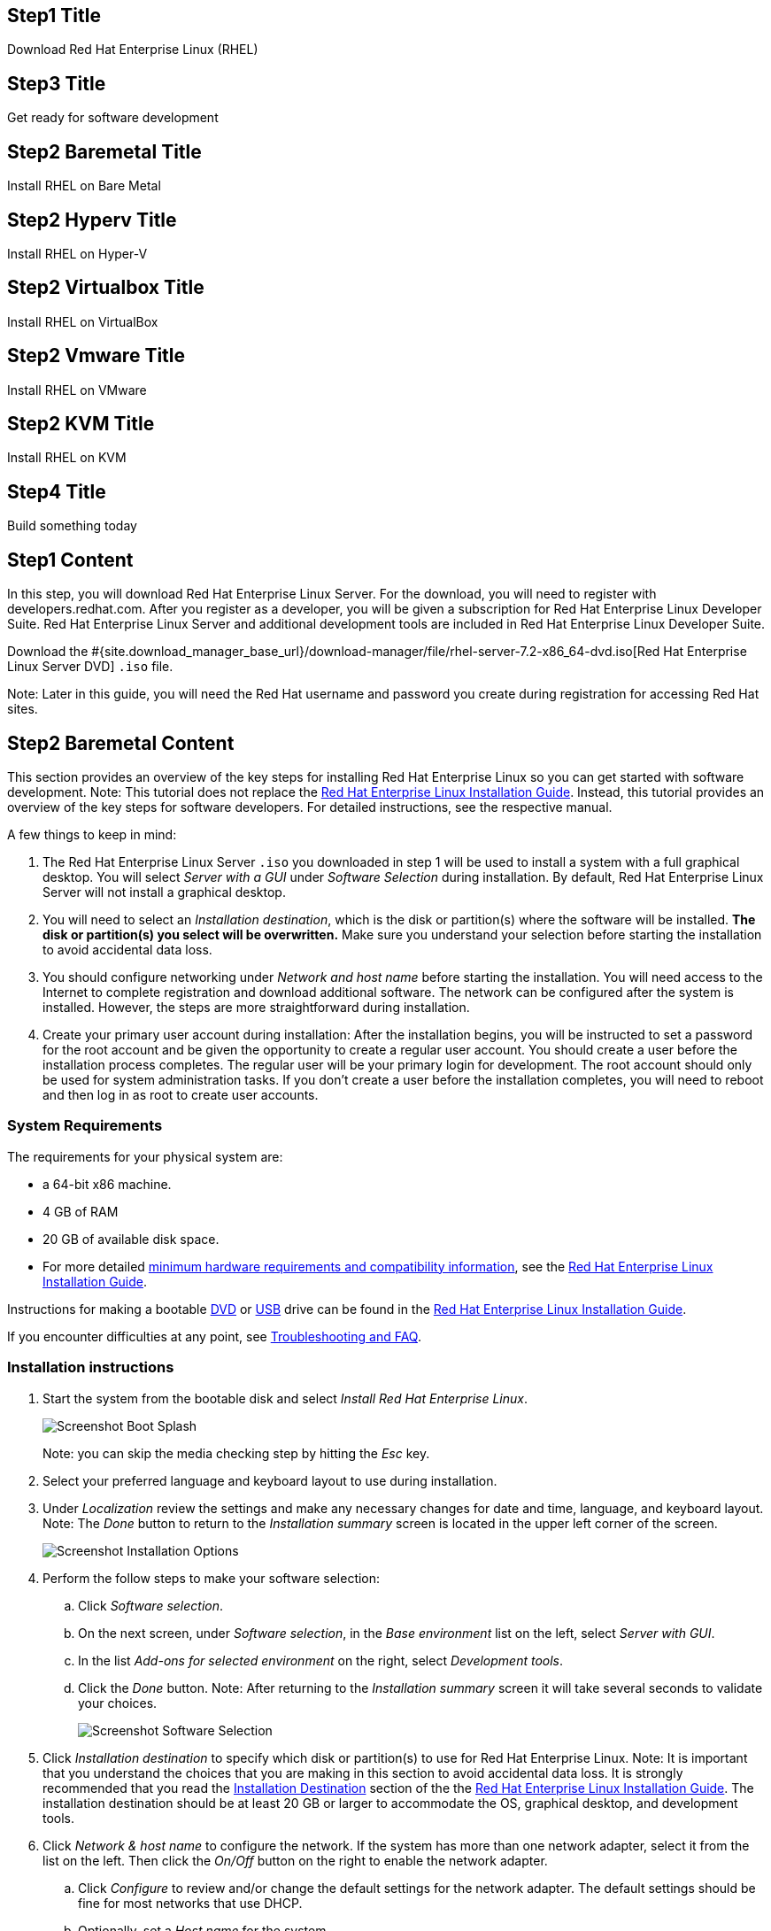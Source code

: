 :awestruct-layout: product-get-started-rhel
:awestruct-interpolate: true
:linkattrs:

## Step1 Title
Download Red Hat Enterprise Linux (RHEL)

## Step3 Title
Get ready for software development

## Step2 Baremetal Title
Install RHEL on Bare Metal

## Step2 Hyperv Title
Install RHEL on Hyper-V

## Step2 Virtualbox Title
Install RHEL on VirtualBox

## Step2 Vmware Title
Install RHEL on VMware

## Step2 KVM Title
Install RHEL on KVM

## Step4 Title
Build something today

## Step1 Content

In this step, you will download Red Hat Enterprise Linux Server. For the download, you will need to register with developers.redhat.com. After you register as a developer, you will be given a subscription for Red Hat Enterprise Linux Developer Suite. Red Hat Enterprise Linux Server and additional development tools are included in Red Hat Enterprise Linux Developer Suite.

Download the #{site.download_manager_base_url}/download-manager/file/rhel-server-7.2-x86_64-dvd.iso[Red Hat Enterprise Linux Server DVD] `.iso` file.

Note: Later in this guide, you will need the Red Hat username and password you create during registration for accessing Red Hat sites.

// Step2 Install - Baremetal version, keep this in sync with VM versions

## Step2 Baremetal Content

This section provides an overview of the key steps for installing Red Hat Enterprise Linux so you can get started with software development. Note: This tutorial does not replace the https://access.redhat.com/documentation/en-US/Red_Hat_Enterprise_Linux/7/html/Installation_Guide/[Red Hat Enterprise Linux Installation Guide, window='_blank']. Instead, this tutorial provides an overview of the key steps for software developers. For detailed instructions, see the respective manual.

A few things to keep in mind:

. The Red Hat Enterprise Linux Server `.iso` you downloaded in step 1 will be used to install a system with a full graphical desktop. You will select _Server with a GUI_ under _Software Selection_ during installation. By default, Red Hat Enterprise Linux Server will not install a graphical desktop.
. You will need to select an _Installation destination_, which is the disk or partition(s) where the software will be installed. *The disk or partition(s) you select will be overwritten.* Make sure you understand your selection before starting the installation to avoid accidental data loss.
. You should configure networking under _Network and host name_ before starting the installation. You will need access to the Internet to complete registration and download additional software. The network can be configured after the system is installed. However, the steps are more straightforward during installation.
. Create your primary user account during installation: After the installation begins, you will be instructed to set a password for the root account and be given the opportunity to create a regular user account. You should create a user before the installation process completes. The regular user will be your primary login for development. The root account should only be used for system administration tasks. If you don't create a user before the installation completes, you will need to reboot and then log in as root to create user accounts.

### System Requirements

The requirements for your physical system are:

* a 64-bit x86 machine.
* 4 GB of RAM
* 20 GB of available disk space.
* For more detailed https://access.redhat.com/documentation/en-US/Red_Hat_Enterprise_Linux/7/html/Installation_Guide/chap-installation-planning-x86.html[minimum hardware requirements and compatibility information, window='_blank'], see the https://access.redhat.com/documentation/en-US/Red_Hat_Enterprise_Linux/7/html/Installation_Guide/[Red Hat Enterprise Linux Installation Guide, window='_blank'].

Instructions for making a bootable https://access.redhat.com/documentation/en-US/Red_Hat_Enterprise_Linux/7/html/Installation_Guide/chap-making-media.html#sect-making-cd-dvd-media[DVD, window='_blank'] or https://access.redhat.com/documentation/en-US/Red_Hat_Enterprise_Linux/7/html/Installation_Guide/sect-making-usb-media.html[USB, window='_blank'] drive can be found in the https://access.redhat.com/documentation/en-US/Red_Hat_Enterprise_Linux/7/html/Installation_Guide/chap-making-media.html[Red Hat Enterprise Linux Installation Guide, window='_blank'].

If you encounter difficulties at any point, see <<troubleshooting,Troubleshooting and FAQ>>.

### Installation instructions

. Start the system from the bootable disk and select _Install Red Hat Enterprise Linux_.
+
image:#{cdn(site.base_url + '/images/products/rhel/rhel7-install/rhel-72/rhel-01-boot-dvd.png')}[Screenshot Boot Splash]
+
Note: you can skip the media checking step by hitting the _Esc_ key.
+
. Select your preferred language and keyboard layout to use during installation.
. Under _Localization_ review the settings and make any necessary changes for date and time, language, and keyboard layout. Note: The _Done_ button to return to the _Installation summary_ screen is located in the upper left corner of the screen.
+
image:#{cdn(site.base_url + '/images/products/rhel/rhel7-install/rhel-72/rhel-03-install-options-first.png')}[Screenshot Installation Options]
+
. Perform the follow steps to make your software selection:
.. Click _Software selection_.
.. On the next screen, under _Software selection_, in the _Base environment_ list on the left, select _Server with GUI_.
.. In the list _Add-ons for selected environment_ on the right, select _Development tools_.
.. Click the _Done_ button. Note: After returning to the _Installation summary_ screen it will take several seconds to validate your choices.
+
image:#{cdn(site.base_url + '/images/products/rhel/rhel7-install/rhel-72/rhel-04-software-selection.png')}[Screenshot Software Selection]
+
. Click _Installation destination_ to specify which disk or partition(s) to use for Red Hat Enterprise Linux. Note: It is important that you understand the choices that you are making in this section to avoid accidental data loss. It is strongly recommended that you read the https://access.redhat.com/documentation/en-US/Red_Hat_Enterprise_Linux/7/html/Installation_Guide/sect-disk-partitioning-setup-x86.html[Installation Destination, window='_blank'] section of the the https://access.redhat.com/documentation/en-US/Red_Hat_Enterprise_Linux/7/html/Installation_Guide/[Red Hat Enterprise Linux Installation Guide, window='_blank']. The installation destination should be at least 20 GB or larger to accommodate the OS, graphical desktop, and development tools.
+
. Click _Network & host name_ to configure the network. If the system has more than one network adapter, select it from the list on the left. Then click the _On/Off_ button on the right to enable the network adapter.
.. Click _Configure_ to review and/or change the default settings for the network adapter. The default settings should be fine for most networks that use DHCP.
.. Optionally, set a _Host name_ for the system.
.. Click _Save_ to dismiss the network adapter configuration dialog.
.. Before leaving the _Network & Host name_ screen, make sure there is at least one network adapter enabled with the switch in the _On_ position. A network connection will be required to register the system and download system updates.
.. Click _Done_.
+
image:#{cdn(site.base_url + '/images/products/rhel/rhel7-install/rhel-72/rhel-07-network.png')}[Screenshot Network Configuration]
+
. Click _KDump_ to disable KDump and free up memory. Click the box next to _Enable kdump_ so that it is no longer checked. Then click _Done_.
. Click the _Begin installation_ button when you are ready to start the actual installation.
. On the next screen, while the installation is running, click _User creation_ to create the user ID you will use to log in for normal work.
+
image:#{cdn(site.base_url + '/images/products/rhel/rhel7-install/rhel-72/rhel-09-user-before.png')}[Screenshot User Creation]
+
. Click _Root password_ to set the password for the root user. Note: If you choose a password that the system considers to be weak, you will need to click _Done_ twice.
. After the installation process completes, click the _Reboot_ button.
+
image:#{cdn(site.base_url + '/images/products/rhel/rhel7-install/rhel-72/rhel-12-install-finished.png')}[Screenshot Installation Complete]


If you need help, see <<troubleshooting,Troubleshooting and FAQ>>.

// END STEP 2 - BARE METAL Keep the above in sync with the VM copies.

## Step2 Hyperv Content

This step provides an overview of the key steps for installing #{site.base_url}/products/rhel/overview/[Red Hat Enterprise Linux Server] in a https://technet.microsoft.com/en-us/library/hh857623.aspx[Hyper-V, window='_blank'] Virtual Machine (VM) so you can get started with software development. The VM you create will give you a Red Hat Enterprise Linux development environment that you can use on your system running Microsoft Windows 10, 8.1, or 8.0.

### Overview of steps

. Enable Hyper-V
. Configure a VM to run Red Hat Enterprise Linux.
. Boot the VM using the ISO file you downloaded in step 1 as a virtual DVD.
. Install Red Hat Enterprise Linux.

Note: This tutorial does not replace the https://access.redhat.com/documentation/en-US/Red_Hat_Enterprise_Linux/7/html/Installation_Guide/[Red Hat Enterprise Linux Installation Guide, window='_blank'] or Microsoft Hyper-V documentation. Instead, this tutorial provides an overview of the key steps for software developers. For detailed instructions, see the respective manual.

A few things to keep in mind:

* You will be using the Server edition of Red Hat Enterprise Linux. This provides you with the widest range of software to develop and test with.
* The VM will have a full graphical desktop. You will select _Server with a GUI_ during installation.
* After installation, you will configure additional software repositories that will provide you access to optional development software such as RHSCL and DTS.

### System Requirements

The requirements for your physical system that will host the Red Hat Enterprise Linux VM are:

* a 64-bit x86 machine with hardware virtualization assistance (Intel VT-X or AMD-V) and https://en.wikipedia.org/wiki/Second_Level_Address_Translation[Second Level Address Translation (SLAT), window='_blank'].
* Microsoft Windows 10, 8.1 or 8.0.
* 4 GB RAM (8 GB preferred).
* 24 GB of available disk space for the VM, the installation ISO file, and Hyper-V.

If you encounter difficulties at any point in this tutorial, see <<troubleshooting,Troubleshooting and FAQ>>.


### Enable Hyper-V

This guide shows the steps for Hyper-V on Windows 10 Professional. The steps Windows 8 and 8.1 are similar but may have small differences. Hyper-V is installed, but not enabled by default on most editions of Windows starting with Windows 8.

To enable Hyper-V the Hyper-V role:

. Right click on the Windows button and select _Programs and Features_
. Select _Turn Windows Features on or off_ from the sidebar on the left.
. Select _Hyper-V_ from the list in the _Turn Windows features on or off_ dialog.
.. Click the _Hyper-V_ check box.
.. Expand the _Hyper-V_ group:
... Click _Hyper-V Management Tools_ to enable it.
... Ensure that _Hyper-V Platform_ is checked.
+
image:#{cdn(site.base_url + '/images/products/rhel/rhel7-install/hyperv/hv-01-enable-role.png')}[Screenshot Enable Hyper-V Role]
+
. Click _OK_.
. Close the _Programs and Features_ window.

For more information see https://msdn.microsoft.com/en-us/virtualization/hyperv_on_windows/quick_start/walkthrough_install[Install Hyper-V on Windows 10, window='_blank'] or consult the documentation for your version of Microsoft Windows. Note: some of the Hyper-V documentation may be listed as "Client Hyper-V" since Hyper-V was originally a server feature.


#### Enable Intel VT-x or AMD-V Virtualization in BIOS/UEFI

Intel and AMD processors have hardware extensions for accelerating virtualization. On some systems this support may be disabled by default in the system’s BIOS/UEFI. To enable the extensions, you might have to go into the system’s BIOS/UEFI setup configuration at boot time. Consult your system’s hardware documentation for more information.


### Create and configure a VM in Hyper-V

In this step, you will create and configure the VM that will run Red Hat Enterprise Linux. The physical system you are running Hyper-V on is called the _host system_ or _root partition_. The VM is called the guest system or _child partition_.

First, launch _Hyper-V Manager_ from the Windows menu.

image:#{cdn(site.base_url + '/images/products/rhel/rhel7-install/hyperv/hv-02-hyperv-manager.png')}[Screenshot Hyper-V Manager]

Create a new virtual network switch to provide the VM with network connectivity:

. Click _Virtual Switch Manager..._ in the right _Actions_ pane.
. Click _External_ under _What type of virtual switch do you want to create?_.
. Click _Create Virtual Switch_.
. On the _Virtual Switch Properties_ dialog:
.. Optionally, enter a name for the virtual switch.
.. Make sure that _External network_ is checked.
.. If your system has more than one network adapter, such as wired and wireless, choose which network adapter the virtual switch is connected to.
.. Click _OK_.
.. Click _Yes_ in the _Apply Networking Changes_ dialog that warns about disrupting your network connection while making this change.
+
image:#{cdn(site.base_url + '/images/products/rhel/rhel7-install/hyperv/hv-03-virtual-switch-2.png')}[Screenshot Virtual Switch Setup]


Create a VM by clicking _New_, then _Virtual Machine..._ in the _Actions_ pane on the right. The _New Virtual Machine Wizard_ dialog will pop-up. Configure the VM as follows:

. Click _Next_ to skip past the _Before You Begin_ section.
. Under _Specify Name and Location_:
.. Enter _rhel_ as the _Name_ of the VM.
.. Change the location to store the VM's files if necessary. The default is `C:\ProgramData\Microsoft\Windows\Hyper-V\`. Note: you will be prompted later for the location of the VM's virtual hard disk.
.. Click _Next_.
. Under _Specify Generation_:
.. make sure _Generation 1_ is checked.
.. click _Next_.
. Under _Assign Memory_, set the amount of memory available to the VM. The minimum is 2048 MB, however 4096 MB is suggested.
.. Click _Next_.
. Under _Configure Networking_:
.. Select the virtual switch you created earlier from the _Connection_ list.
.. Click _Next_.
. Under _Connect Virtual Hard Disk_ you will configure the new VM's virtual hard disk (VHD). You will need at least 20 GB of free space to store the VM's VHD. While this setting can be changed later, it is a multi-step process not covered by this guide. Therefore it is recommended that you size the VHD to be large enough for your software development activities.
.. Select _Create a virtual hard disk_ if it isn't already checked.
.. Enter `rhel.vhdx` as the _Name_ of the virtual hard disk.
.. Change the _Location_ if necessary. By default the VHD will be stored in `C:\Users\Public`.
.. Set the size to _20 GB_ or larger.
.. Click _Next_.
+
image:#{cdn(site.base_url + '/images/products/rhel/rhel7-install/hyperv/hv-07-vhd.png')}[Screenshot Virtual Hard Disk Settings]
+
. Under _Installation Options_:
.. Select _Install an operating system from a bootable CD/DVD-ROM_.
.. Select _Image fie (.iso)_.
.. Click _Browse..._ to navigate to the Red Hat Enterprise Linux Server DVD `.iso` file you downloaded in step 1.
+
image:#{cdn(site.base_url + '/images/products/rhel/rhel7-install/hyperv/hv-08-iso.png')}[Screenshot Virtual CD/DVD Settings]
+
.. Click _Next_.
. Check your settings on the _Summary_ dialog. Then, click _Finish_ to create the VM.
+
image:#{cdn(site.base_url + '/images/products/rhel/rhel7-install/hyperv/hv-09-summary.png')}[Screenshot VM Settings Summary]

### Boot the VM and install Red Hat Enterprise Linux

To start the VM and begin installation, start _Hyper-V Manager_ if it isn’t already running, then locate the _rhel_ VM in the _Action_ pane on the right and click _Start_. The VM should now boot up from the Red Hat Enterprise Linux Server DVD.

This section provides a brief overview of the steps for installing Red Hat Enterprise Linux. Detailed instructions can be found in the https://access.redhat.com/documentation/en-US/Red_Hat_Enterprise_Linux/7/html/Installation_Guide/[Red Hat Enterprise Linux Installation Guide, window='_blank'].

There are a few key steps to remember during the installation process:

. The _Installation destination_ will be the virtual hard disk you created for the VM.
. You should configure networking under _Network and host name_ before starting the installation. You will need access to the Internet to complete registration and download additional software. The network can be configured after the system is installed. However, the steps are more straightforward during installation.
. Select _Server with a GUI_ under _Software Selection_ so the system will boot into the full graphical environment after installation. By default, Red Hat Enterprise Linux Server will not install a graphical desktop.
. Create your primary user account during installation: After the installation begins, you will be instructed to set a password for the root account and be given the opportunity to create a regular user account. You should create a user before the installation process completes. The regular user will be your primary login for development. The root account should only be used for system administration tasks. If you don't create a user before the installation completes, you will need to reboot and then log in as root to create user accounts.

// BEGIN STEP 2 - KEEP THIS IN SYNC WITH BARE METAL
### Installation instructions

. Start the system from the bootable disk and select _Install Red Hat Enterprise Linux_.
+
image:#{cdn(site.base_url + '/images/products/rhel/rhel7-install/rhel-72/rhel-01-boot-dvd.png')}[Screenshot Boot Splash]
+
Note: you can skip the media checking step by hitting the _Esc_ key.
+
. Select your preferred language and keyboard layout to use during installation.
. Under _Localization_ review the settings and make any necessary changes for date and time, language, and keyboard layout. Note: The _Done_ button to return to the _Installation summary_ screen is located in the upper left corner of the screen.
+
image:#{cdn(site.base_url + '/images/products/rhel/rhel7-install/rhel-72/rhel-03-install-options-first.png')}[Screenshot Installation Options]
+
. Perform the follow steps to make your software selection:
.. Click _Software selection_.
.. On the next screen, under _Software selection_, in the _Base environment_ list on the left, select _Server with GUI_.
.. In the list _Add-ons for selected environment_ on the right, select _Development tools_.
.. Click the _Done_ button. Note: After returning to the _Installation summary_ screen it will take several seconds to validate your choices.
+
image:#{cdn(site.base_url + '/images/products/rhel/rhel7-install/rhel-72/rhel-04-software-selection.png')}[Screenshot Software Selection]
+
. Click _Installation destination_ to specify the disk/partition to use.
.. On the _Installation Destination_ screen, under _Local Standard Disks_, make sure the one disk is checked. This is the virtual hard disk you created earlier.
.. Click _Done_.
+
. Click _Network & host name_ to configure the network. If the system has more than one network adapter, select it from the list on the left. Then click the _On/Off_ button on the right to enable the network adapter. Click _Configure_ to review and/or change the default settings for the network adapter. Optionally, set a _Host name_ for the system. Before leaving this screen, make sure there is at least one network adapter enabled with the switch in the _On_ position. A network connection will be required to register the system and download system updates.
+
image:#{cdn(site.base_url + '/images/products/rhel/rhel7-install/rhel-72/rhel-07-network.png')}[Screenshot Network Configuration]
+
. Click _KDump_ to disable KDump and free up memory. Click the box next to _Enable kdump_ so that it is no longer checked. Then click _Done_.
. Click the _Begin installation_ button when you are ready to start the actual installation.
. On the next screen, while the installation is running, click _User creation_ to create the user ID you will use to log in for normal work.
+
image:#{cdn(site.base_url + '/images/products/rhel/rhel7-install/rhel-72/rhel-09-user-before.png')}[Screenshot User Creation]
+
. Click _Root password_ to set the password for the root user. Note: If you choose a password that the system considers to be weak, you will need to click _Done_ twice.
. After the installation process completes, click the _Reboot_ button.
+
image:#{cdn(site.base_url + '/images/products/rhel/rhel7-install/rhel-72/rhel-12-install-finished.png')}[Screenshot Installation Complete]


If you need help, see <<troubleshooting,Troubleshooting and FAQ>>.

// END STEP 2 - HYPERV COPY Keep the above in sync with bare metal.

## Step2 KVM Content

This step provides an overview of the key steps for installing #{site.base_url}/products/rhel/overview/[Red Hat Enterprise Linux Server] in a Virtual Machine (VM) running on your Linux system using KVM/libvirt virtualization. The VM you create will give you a Red Hat Enterprise Linux development environment that will run on Fedora, CentOS, Ubuntu, or other Linux. Instructions are shown for Fedora 23 and Ubuntu 14.04, however these steps should work on other Linux distributions that include KVM and libvirt tools including `virt-manager`.

### Overview of steps

. Install KVM and libvirt tools
. Configure a VM to run Red Hat Enterprise Linux.
. Boot the VM using the ISO file you downloaded in step 1 as a virtual DVD.
. Install Red Hat Enterprise Linux.

Note: This tutorial does not replace the https://access.redhat.com/documentation/en-US/Red_Hat_Enterprise_Linux/7/html/Installation_Guide/[Red Hat Enterprise Linux Installation Guide, window='_blank'] or your system's virtualization documentation such as the https://docs.fedoraproject.org/en-US/Fedora/23/html-single/Virtualization_Getting_Started_Guide/index.html[Fedora Virtualization Getting Started Guide, window='_blank']. Instead, this tutorial provides an overview of the key steps for software developers. For detailed instructions, see the respective manual.

A few things to keep in mind:

* You will be using the Server edition of Red Hat Enterprise Linux. This provides you with the widest range of software to develop and test with.
* The VM will have a full graphical desktop. You will select _Server with a GUI_ during installation.
* After installation, you will configure additional software repositories that will provide you access to optional development software such as RHSCL and DTS.

### System Requirements

The requirements for your physical system that will host the Red Hat Enterprise Linux VM are:

* a 64-bit x86 machine with hardware virtualization assistance (Intel VT-X or AMD-V).
* 4 GB RAM (8 GB preferred).
* 24 GB of available disk space for the VM and the installation ISO file.

If you encounter difficulties at any point in this tutorial, see <<troubleshooting,Troubleshooting and FAQ>>.

### Enable Intel VT-x or AMD-V Virtualization in BIOS/UEFI

Intel and AMD processors have hardware extensions for accelerating virtualization. On some systems this support may be disabled by default in the system’s BIOS/UEFI. To enable the extensions, you might have to go into the system’s BIOS/UEFI setup configuration at boot time. Consult your system’s hardware documentation for more information.


### Install KVM and libvirt tools

Install the KVM and virtualization tools for your Linux system. Then, start `libvirtd`.


#### Fedora 23

[.code-block]
```
$ su -
# dnf install @virtualization
# systemctl enable libvirtd
# systemctl start libvirtd
```

Check that libvirtd is running:

`# systemctl status libvirtd`

Optionally, add your user id to the `libvirtd` group to enable running KVM virtualization without being prompted for a passowrd. If `$USER` doesn't contain your username, enter your username instead:

[.code-block]
```
# echo $USER
# usermod -a -G libvirt $USER
```

Note: you will need to log out and back in again for the group change to take affect.


#### CentOS 7

[.code-block]
```
$ su -
# yum install @virtualization
# systemctl enable libvirtd
# systemctl start libvirtd
```

Check that libvirtd is running:

`# systemctl status libvirtd`

Optionally, add your user id to the `libvirtd` groups to enable running KVM virtualization without being prompted for a password. If `$USER` doesn't contain your username, enter your username instead:

[.code-block]
```
# echo $USER
# usermod -a -G libvirt $USER
```

Note: you will need to log out and back in again for the group change to take affect.


#### Ubuntu 14.04

[.code-block]
```
$ sudo -i
# apt-get install qemu-kvm bridge-utils libvirt-bin virt-manager virtinst virt-viewer
```

Check that libvirtd is running:

`# /etc/init.d/libvirt-bin status`

Optionally, add your user id to the `libvirtd` group to enable running KVM virtualization as a non-root user. If `$USER` doesn't contain your username, enter your username instead:

[.code-block]
```
# echo $USER
# usermod -a -G libvirt $USER 
```

Note: you will need to log out and back in again for the group change to take affect.


### Create and configure a VM

In this step you will create and configure the VM that will run Red Hat Enterprise Linux. The physical system you are running KVM/libvirt on is called the _host system_. The VM is called the _guest system_.

Instructions are provided for creating the VM using the `virt-manager` or from the command line using `virt-install`.

#### Using `virt-install` (command line)

Use the following command to create a VM and start installing Red Hat Enterprise Linux. 

Fedora 23 and CentOS 7:

Note: you need to run `virt-install` as the root user.

[.code-block]
```
# virt-install --name rhel --ram 2048 --disk size=20,format=qcow2 --vcpus 2 \
       --cdrom rhel-server-7.2_x86-64-dvd.iso \
       --virt-type kvm --os-variant rhel7 --graphics spice
```

Ubuntu 14.04:

[.code-block]
```
$ virt-install --name rhel --ram 2048 --disk size=20,path=$HOME/rhelvm.sda --vcpus 2 \
       --cdrom rhel-server-7.2_x86-64-dvd.iso \
       --virt-type kvm --os-variant rhel7
```


After creating the VM, `virt-install` will automatically start `virt-viewer` to give you access to the VM's console. Proceed to <<kvm-boot-install, Install Red Hat Enterprise Linux>>.


#### Using the `virt-manager` GUI

To create a VM using the `virt-manager` GUI, start _Virtual Machine Manager_ from the system menu or enter the command `virt-manager`.

. When `virt-manager` opens, it will show the available hypervisor connections. If you don't see _QEMU/KVM_ listed:
.. Select _New Connection_ from the _File_ menu.
.. Select _QEMU/KVM_ from the list of hypervisors.
.. Click _Connect_.
+
image:#{cdn(site.base_url + '/images/products/rhel/rhel7-install/kvm/kvm-00-add-connection.png')}[Screenshot KVM Add connection]
+
. Select _New Virtual Machine_ from the _File_ menu.
. On the _Create a new virtual machine_ dialog:
.. Make sure _Connection_ is set to _QEMU/KVM_.
.. Select _Local install media (ISO image or CDROM)_ under _Choose how you would like to install the operating system_.
.. Click _Forward_.
+
image:#{cdn(site.base_url + '/images/products/rhel/rhel7-install/kvm/kvm-01-create.png')}[Screenshot KVM VM Create]
+
. Under _Locate your install media_ of the _Create a new virtual machine_ dialog:
.. Select _Use ISO image_.
.. Click _Browse..._
... Click _Browse Local_ on the bottom of the _Choose Storage Volume_ dialog.
... Navigate to the Red Hat Enterprise Linux Server DVD `.iso` file you downloaded in step 1 of this guide.
.. Uncheck _Automatically detect operating system based on install media_.
.. Set _OS Type_ to _Linux_.
.. Set _Version_ to _Red hat Enterprise Linux 7_. If that choice is not available, you may select _Red Hat Enterprise Linux 6_.
.. Click _Forward_.
+
image:#{cdn(site.base_url + '/images/products/rhel/rhel7-install/kvm/kvm-02-create-iso-type.png')}[Screenshot KVM VM Create Select ISO]
+
. Under _Choose memory and CPU settings_:
.. Set the amount of memory available to the VM. The minimum is 2048 MB, however 4096 MB is suggested.
.. Optionally, set the number of CPUs available to the VM.
.. Click _Forward_.
+
image:#{cdn(site.base_url + '/images/products/rhel/rhel7-install/kvm/kvm-03-create-memory-cpu.png')}[Screenshot KVM VM Create Memory and CPU]
+
. On the next dialog you will specify the virtual hard disk (VHD) size. The size of the VHD, should be a minimum of 20 GB. While this setting can be changed later, it is a multi-step process not covered by this guide. Therefore it is recommended that you size the VHD to be large enough for your software development activities.
.. Check _Enable storage for this virtual machine_.
.. Check _Create a disk image for the virtual machine_.
.. Set the desired VHD size.
.. Click _Forward_.
+
image:#{cdn(site.base_url + '/images/products/rhel/rhel7-install/kvm/kvm-04-create-vhd-size.png')}[Screenshot KVM VM Create VHD size]
+
. Under _Ready to begin the installation_:
.. Set the _Name_ to _rhel_.
.. Click _Finish_.

The newly created VM will now boot up from the `.iso` file to start the installation.


[[kvm-boot-install]]
### Install Red Hat Enterprise Linux

This section provides a brief overview of the steps for installing Red Hat Enterprise Linux. Detailed instructions can be found in the https://access.redhat.com/documentation/en-US/Red_Hat_Enterprise_Linux/7/html/Installation_Guide/[Red Hat Enterprise Linux Installation Guide, window='_blank'].

There are a few key steps to remember during the installation process:

. The _Installation destination_ will be the virtual hard disk you created for the VM.
. You should configure networking under _Network and host name_ before starting the installation. You will need access to the Internet to complete registration and download additional software. The network can be configured after the system is installed. However, the steps are more straightforward during installation.
. Select _Server with a GUI_ under _Software Selection_ so the system will boot into the full graphical environment after installation. By default, Red Hat Enterprise Linux Server will not install a graphical desktop.
. Create your primary user account during installation: After the installation begins, you will be instructed to set a password for the root account and be given the opportunity to create a regular user account. You should create a user before the installation process completes. The regular user will be your primary login for development. The root account should only be used for system administration tasks. If you don't create a user before the installation completes, you will need to reboot and then log in as root to create user accounts.

// BEGIN STEP 2 INSTALL - KEEP THIS IN SYNC WITH BARE METAL

### Installation instructions

A few notes about working with `virt-manager` or `virt-viewer`

* When you click inside the VM window, the mouse pointer and keyboard will be captured by the VM until you release them by hitting the left _Ctrl_ and _Alt_ keys at the same time.
* After the installation of Red Hat Enterprise Linux completes, the integration the of mouse pointer will be improved. You will no longer need to hit the left _Ctrl_ and _Alt_ keys to move the focus outside of the VM window.
* Tools for libvirt such as `virt-manager` and `virt-viewer` can work with VMs running on the local machine as well as remote systems. You may need to specify which hypervisor to connect to, _QEMU/KVM_ in the `virt-manager` GUI, or `-c qemu:///session` for command line line tools such as `virt-viewer`.

To install Red Hat Enterprise Linux:

. When the VM boots, select _Install Red Hat Enterprise Linux_.
+
image:#{cdn(site.base_url + '/images/products/rhel/rhel7-install/rhel-72/rhel-01-boot-dvd.png')}[Screenshot Boot Splash]
+
Note: you can skip the media checking step by hitting the _Esc_ key.
+
. Select your preferred language and keyboard layout to use during installation.
. Under _Localization_ review the settings and make any necessary changes for date and time, language, and keyboard layout. Note: The _Done_ button to return to the _Installation summary_ screen is located in the upper left corner of the screen.
+
image:#{cdn(site.base_url + '/images/products/rhel/rhel7-install/rhel-72/rhel-03-install-options-first.png')}[Screenshot Installation Options]
+
. Perform the follow steps to make your software selection:
.. Click _Software selection_.
.. On the next screen, under _Software selection_, in the _Base environment_ list on the left, select _Server with GUI_.
.. In the list _Add-ons for selected environment_ on the right, select _Development tools_.
.. Click the _Done_ button. Note: After returning to the _Installation summary_ screen it will take several seconds to validate your choices.
+
image:#{cdn(site.base_url + '/images/products/rhel/rhel7-install/rhel-72/rhel-04-software-selection.png')}[Screenshot Software Selection]
+
. Click _Installation destination_ to specify the disk/partition to use.
.. On the _Installation Destination_ screen, under _Local Standard Disks_, make sure the disk _sda_ is checked. This is the virtual hard disk you created earlier.
+
. Click _Network & host name_ to configure the network. If the system has more than one network adapter, select it from the list on the left. Then click the _On/Off_ button on the right to enable the network adapter.
.. Click _Configure_ to review and/or change the default settings for the network adapter. The default settings should be fine for most networks that use DHCP.
.. Optionally, set a _Host name_ for the system.
.. Click _Save_ to dismiss the network adapter configuration dialog.
.. Before leaving the _Network & Host name_ screen, make sure there is at least one network adapter enabled with the switch in the _On_ position. A network connection will be required to register the system and download system updates.
.. Click _Done_.
+
image:#{cdn(site.base_url + '/images/products/rhel/rhel7-install/rhel-72/rhel-07-network.png')}[Screenshot Network Configuration]
+
. Click _KDump_ to disable KDump and free up memory. Click the box next to _Enable kdump_ so that it is no longer checked. Then click _Done_.
. Click the _Begin installation_ button when you are ready to start the actual installation.
. On the next screen, while the installation is running, click _User creation_ to create the user ID you will use to log in for normal work.
+
image:#{cdn(site.base_url + '/images/products/rhel/rhel7-install/rhel-72/rhel-09-user-before.png')}[Screenshot User Creation]
+
. Click _Root password_ to set the password for the root user. Note: If you choose a password that the system considers to be weak, you will need to click _Done_ twice.
. After the installation process completes, click the _Reboot_ button.
+
image:#{cdn(site.base_url + '/images/products/rhel/rhel7-install/rhel-72/rhel-12-install-finished.png')}[Screenshot Installation Complete]


If you need help, see <<troubleshooting,Troubleshooting and FAQ>>.

// END STEP 2 KVM COPY - KEEP THIS IN SYNC WITH BARE METAL

## Step2 Virtualbox Content

This step provides an overview of the key steps for installing #{site.base_url}/products/rhel/overview/[Red Hat Enterprise Linux Server] in a https://www.virtualbox.org/[VirtualBox, window='_blank'] Virtual Machine (VM) so you can get started with software development. The VM you create will give you a Red Hat Enterprise Linux development environment that you can use on your system running Microsoft Windows, Mac OS X, Ubuntu, or other Linux.

### Overview of steps

. Download and install VirtualBox.
. Configure a VM to run Red Hat Enterprise Linux.
. Boot the VM using the ISO file you downloaded in step 1 as a virtual DVD.
. Install Red Hat Enterprise Linux.

Note: This tutorial does not replace the https://access.redhat.com/documentation/en-US/Red_Hat_Enterprise_Linux/7/html/Installation_Guide/[Red Hat Enterprise Linux Installation Guide, window='_blank'] or https://www.virtualbox.org/manual/UserManual.html[VirtualBox User Manual, window='_blank']. Instead, this tutorial provides an overview of the key steps for software developers. For detailed instructions, see the respective manual.

A few things to keep in mind:

* You will be using the Server edition of Red Hat Enterprise Linux. This provides you with the widest range of software to develop and test with.
* The VM will have a full graphical desktop. You will select _Server with a GUI_ during installation.
* After installation, you will configure additional software repositories that will provide you access to optional development software such as RHSCL and DTS.

### System Requirements

The requirements for your physical system that will host the Red Hat Enterprise Linux VM are:

* a 64-bit x86 machine with hardware virtualization assistance (Intel VT-X or AMD-V).
* An https://www.virtualbox.org/manual/ch01.html#hostossupport[operating system supported by VirtualBox, window='_blank'] such as Microsoft Windows 7 or later, Apple Mac OS X 10.8 or later, Ubuntu Linux 12.04 or later.
* 4 GB RAM (8 GB preferred).
* 24 GB of available disk space for the VM, the installation ISO file, and VirtualBox.

If you encounter difficulties at any point in this tutorial, see <<troubleshooting,Troubleshooting and FAQ>>.


### Download and install VirtualBox

This guide uses VirtualBox is 5.0.x. You may also use VirtualBox 4.3.x though there will be some minor differences from what is described here. Older versions of VirtualBox may work but have not been tested.

#### Microsoft Windows or Apple Mac OS X

Go to the https://www.virtualbox.org/wiki/Downloads[VirtualBox Download page, window='_blank'] and download the installer for your system. After the download completes, click on the downloaded `.exe` or `.dmg` file to start the installation. During the installation you will need to agree to using administrative privileges for a number of the steps.

#### Ubuntu Linux and other Linux systems

Ubuntu Linux and other Linux distributions includes packages for VirtualBox that you can install using your regular package management commands. On Ubuntu Linux use the following command:

`$ sudo apt-get install virtualbox`

If your distribution doesn’t include VirtualBox packages or the packages are older than VirtualBox 4.3.x, see the VirtualBox for Linux download page to download a package for your system.

#### Optional step: Install VirtualBox Extension Pack

A extension package is available for VirtualBox that provides support for USB devices, remote desktop access via RDP, and PXE boot. The software is provided in binary form as it is not open-source. The extension package is available on the https://www.virtualbox.org/wiki/Downloads[VirtualBox Download page, window='_blank'].

#### Enable Intel VT-x or AMD-V Virtualization in BIOS/UEFI

Intel and AMD processors have hardware extensions for accelerating virtualization. On some systems this support may be disabled by default in the system’s BIOS/UEFI. To enable the extensions, you might have to go into the system’s BIOS/UEFI setup configuration at boot time. Consult your system’s hardware documentation for more information.

#### Disable Microsoft Hyper-V to avoid conflicts with VirtualBox

On some Microsoft Windows systems it may be necessary to disable Microsoft Hyper-V virtualization in order to use VirtualBox. Only one virtualization platform, or hypervisor, can be active on a host system at a time. While hypervisors like VirtualBox only take control of the host system’s hardware virtualization capabilities when they are actually running a VM, Microsoft Hyper-V takes control at boot time. In order to use VirtualBox, Hyper-V must either be disabled or uninstalled. Consult Microsoft’s documentation for more information. Note: if you are interested in using Microsoft Hyper-V instead of VirtualBox, follow the steps in the Hyper-V tab at the top of this page.

### Create and configure a VM in VirtualBox

In this step you will create and configure the VM that will run Red Hat Enterprise Linux. The system you are running VirtualBox on is called the _host system_. Note: VirtualBox refers to the VM running Red Hat Enterprise Linux as the _guest system_. However, most of the options to control the VM are under the _Machine_ menu entry.

First, launch VirtualBox from your system’s menu. On some systems, the menu entry will be called _Oracle VM VirtualBox_.

Before you create any VMs, you may wish to change where VirtualBox stores the files that are used as virtual hard disks for the VMs you create. By default, VirtualBox places these files in your home directory. You will need at least 20 GB of available space. To change the location, select _Preferences_ from the _File_ menu. Under _General_, change _Default Machine Folder_ to your preferred location.

Click the _New_ button to create a new VM. A series of dialog boxes will come up for you to configure the VM:

. On the _Create Virtual Machine_ dialog:
.. Enter _RHEL_ as the name or part of the name. This will be the name of the created VM in VirtualBox. Including _RHEL_ will automatically set VM _Type_ and _Version_.
.. Ensure that _Type_ is set to _Linux_ and _Version_ is set to _Red Hat (64-bit)_.
.. Click _Next_.
+
image:#{cdn(site.base_url + '/images/products/rhel/rhel7-install/vbox/win-vbox-02-create.png')}[Screenshot VirtualBox VM Create]
+
. Set the VM memory size to at least _2048 MB_ on the _Memory size_ dialog. This value can be changed later. The minimum you should use is 2048 MB, however 4096 MB is suggested. Then, click _Next_.
. Next you will configure the new VM's virtual hard disk. The size of the virtual hard disk, should be a minimum of 20 GB. While this setting can be changed later, it is a multi-step process not covered by this guide. Therefore it is recommended that you size the virtual hard disk to be large enough for your software development activities. Note: The space on your host system's physical disk will not be allocated until it is used by the VM. Complete the next set of dialog boxes to configure the virtual hard disk:
.. Select _Create a virtual hard disk now_ on the _Hard disk_ dialog. Then, click _Create_ to move to the next dialog.
.. Select _VDI (VirtualBox Disk Image)_ on the _Hard disk file type_ dialog. Then, click _Next_.
.. Select _Dynamically allocated_ on the _Storage on physical hard disk_ dialog. Then, click _Next_.
+
image:#{cdn(site.base_url + '/images/products/rhel/rhel7-install/vbox/win-vbox-05-hd4.png')}[Screenshot HD Dynamic]
.. On the _File location and size_ dialog:
... Change the _name_ and _location_ if desired.
... Set the _size_ to be a minimum of _20 GB_.
... Click _Create_.
+
image:#{cdn(site.base_url + '/images/products/rhel/rhel7-install/vbox/win-vbox-05-hd2.png')}[Screenshot File Location]

At this point the basic VM has been created, however additional configuration is necessary. Click to select the new VM so that it is highlighted, then click the Settings button. Make the following changes:

image:#{cdn(site.base_url + '/images/products/rhel/rhel7-install/vbox/win-vbox-06-settings1.png')}[Screenshot VM Created]

. Select the _General_ group, then click the _Advanced_ tab. Enable copy-and-paste between the host system and the VM by setting _Shared Clipboard_ and _Drag’n’Drop_ to _Bidirectional_. Note: copy-and-paste will only be available after VirtualBox Guest Additions are installed on the VM during step 3.
+
image:#{cdn(site.base_url + '/images/products/rhel/rhel7-install/vbox/win-vbox-06-settings2.png')}[Screenshot Settings Advanced]
+
. By default, the VM will have a single virtual processor. If your system has multiple processors or cores, you can add more. Select the _System_ group, then click the _Processor_ tab. Adjust _Processors_ to the desired value.
+
image:#{cdn(site.base_url + '/images/products/rhel/rhel7-install/vbox/win-vbox-06-settings3.png')}[Screenshot Settings Processor]
+
. In the _Network_ group, under the _Adapter 1_ tab, you can configure the VM’s networking configuration. The default is Network Address Translation (NAT) which is recommended because it is the easiest to manage. You may want to choose _Bridged_ to attach the VM directly to the physical network. See <<VirtualBox Networking>> below for more information.
+
. Next, configure the VM to use the Red Hat Enterprise Linux Server binary DVD ISO file as a virtual CD/DVD:
.. Select the _Storage_ section of the _VM Settings_ dialog.
.. Under _Controller: IDE_, select the CD icon that says _Empty_ next to it.
.. On the right side, under _Attributes_, click the CD icon on the far right.
.. Select _Choose Virtual Optical Disk File_.
.. Navigate to the Red Hat Enterprise Linux Server binary DVD ISO file that you downloaded earlier.
. Click _OK_ to close the VM settings dialog.
+
image:#{cdn(site.base_url + '/images/products/rhel/rhel7-install/vbox/win-vbox-06-settings4.png')}[Screenshot Settings RHEL DVD]


#### Create a shared folder between the host system and the VM (Optional)

You may create a folder that is shared between your host system and the Red Hat Enterprise Linux VM. This makes it easy to share files such as source code between the two systems. The configuration for shared folders can be performed now or anytime later.

Shared folders will only be available on the VM after the _VirtualBox Guest Additions_ software is installed on the VM. Installation of VirtualBox Guest Additions is covered in step 3 with the other Red Hat Enterprise Linux post-installation steps.

To add a shared folder:

. Select your _RHEL_ VM in VirtualBox, the click the _Settings_ button.
. Select the _Shared Folders_ group.
. Click the folder icon with a _+_ in the upper right corner.
. In the _Add Share_ dialog:
.. Enter the path on the host system in the _Folder Path_.
.. Enter a name without spaces for the shared folder on the VM.
. Click _OK_ to close the _VM Settings_ dialog.
+
image:#{cdn(site.base_url + '/images/products/rhel/rhel7-install/vbox/win-vbox-shared-folder-1.png')}[Screenshot VirtualBox Shared Folder]

The path to shared folders on the VM will be `/media/sf_<foldername>`.

### Boot the VM and install Red Hat Enterprise Linux

This section provides a brief overview of the steps for installing Red Hat Enterprise Linux. Detailed instructions can be found in the https://access.redhat.com/documentation/en-US/Red_Hat_Enterprise_Linux/7/html/Installation_Guide/[Red Hat Enterprise Linux Installation Guide, window='_blank'].

There are a few key steps to remember during the installation process:

. The _Installation destination_ will be the virtual hard disk you created for the VM.
. You should configure networking under _Network and host name_ before starting the installation. You will need access to the Internet to complete registration and download additional software. The network can be configured after the system is installed. However, the steps are more straightforward during installation.
. Select _Server with a GUI_ under _Software Selection_ so the system will boot into the full graphical environment after installation. By default, Red Hat Enterprise Linux Server will not install a graphical desktop.
. Create your primary user account during installation: After the installation begins, you will be instructed to set a password for the root account and be given the opportunity to create a regular user account. You should create a user before the installation process completes. The regular user will be your primary login for development. The root account should only be used for system administration tasks. If you don't create a user before the installation completes, you will need to reboot and then log in as root to create user accounts.

// BEGIN STEP 2 INSTALL - KEEP THIS IN SYNC WITH BARE METAL
### Installation instructions

A few notes about working with VirtualBox:

* When you click inside the VM window, the mouse pointer and keyboard will be captured by the VM until you release them by hitting the _Host Key_. The lower right corner of the VirtualBox window shows which key is the _Host Key_ for your OS. On Windows and Linux it is the right _Ctrl_ key. On Mac OS is it the left _Command_ (&#8984;) key.
* After you install <<Install VirtualBox Guest Addition,VirtualBox Guest Additions>>, the integration the of mouse pointer will be improved. You will no longer need to hit the _Host Key_ to move the focus outside of the VM window.
* VirtualBox will display some pop-up messages in the VM window. You can dismiss those after to reading them. Note: you won't be able to click on the pop-up messages if your mouse pointer is captured by the VM. Hit the _Host Key_ to release the pointer, then click to dismiss the pop-up boxes.
* For more information see https://www.virtualbox.org/manual/ch06.html[Chapter 1. First steps, window='_blank'] in the https://www.virtualbox.org/manual/[VirtualBox User Manual, window='_blank'].

To start the VM and begin installation, start VirtualBox if it isn’t already running, then select your VM and click the Start button. The VM should now boot up from the Red Hat Enterprise Linux Server DVD.

. When the VM boots, select _Install Red Hat Enterprise Linux_.
+
image:#{cdn(site.base_url + '/images/products/rhel/rhel7-install/rhel-72/rhel-01-boot-dvd.png')}[Screenshot Boot Splash]
+
Note: you can skip the media checking step by hitting the _Esc_ key.
+
. Select your preferred language and keyboard layout to use during installation.
. Under _Localization_ review the settings and make any necessary changes for date and time, language, and keyboard layout. Note: The _Done_ button to return to the _Installation summary_ screen is located in the upper left corner of the screen.
+
image:#{cdn(site.base_url + '/images/products/rhel/rhel7-install/rhel-72/rhel-03-install-options-first.png')}[Screenshot Installation Options]
+
. Perform the follow steps to make your software selection:
.. Click _Software selection_.
.. On the next screen, under _Software selection_, in the _Base environment_ list on the left, select _Server with GUI_.
.. In the list _Add-ons for selected environment_ on the right, select _Development tools_.
.. Click the _Done_ button. Note: After returning to the _Installation summary_ screen it will take several seconds to validate your choices.
+
image:#{cdn(site.base_url + '/images/products/rhel/rhel7-install/rhel-72/rhel-04-software-selection.png')}[Screenshot Software Selection]
+
. Click _Installation destination_ to specify the disk/partition to use.
.. On the _Installation Destination_ screen, under _Local Standard Disks_, make sure the disk _sda_ is checked. This is the virtual hard disk you created earlier.
+
. Click _Network & host name_ to configure the network. If the system has more than one network adapter, select it from the list on the left. Then click the _On/Off_ button on the right to enable the network adapter.
.. Click _Configure_ to review and/or change the default settings for the network adapter. The default settings should be fine for most networks that use DHCP.
.. Optionally, set a _Host name_ for the system.
.. Click _Save_ to dismiss the network adapter configuration dialog.
.. Before leaving the _Network & Host name_ screen, make sure there is at least one network adapter enabled with the switch in the _On_ position. A network connection will be required to register the system and download system updates.
.. Click _Done_.
+
image:#{cdn(site.base_url + '/images/products/rhel/rhel7-install/rhel-72/rhel-07-network.png')}[Screenshot Network Configuration]
+
. Click _KDump_ to disable KDump and free up memory. Click the box next to _Enable kdump_ so that it is no longer checked. Then click _Done_.
. Click the _Begin installation_ button when you are ready to start the actual installation.
. On the next screen, while the installation is running, click _User creation_ to create the user ID you will use to log in for normal work.
+
image:#{cdn(site.base_url + '/images/products/rhel/rhel7-install/rhel-72/rhel-09-user-before.png')}[Screenshot User Creation]
+
. Click _Root password_ to set the password for the root user. Note: If you choose a password that the system considers to be weak, you will need to click _Done_ twice.
. After the installation process completes, click the _Reboot_ button.
+
image:#{cdn(site.base_url + '/images/products/rhel/rhel7-install/rhel-72/rhel-12-install-finished.png')}[Screenshot Installation Complete]


If you need help, see <<troubleshooting,Troubleshooting and FAQ>>.

// END STEP 2 VIRTUALBOX COPY - KEEP THIS IN SYNC WITH BARE METAL


## Step2 Vmware Content

This step provides an overview of the key steps for installing #{site.base_url}/products/rhel/overview/[Red Hat Enterprise Linux Server] in a http://www.vmware.com/[VMware, window='_blank'] Virtual Machine (VM) so you can get started with software development. The VM you create will give you a Red Hat Enterprise Linux development environment that you can use on your system running Microsoft Windows or Mac OS X.

### Overview of steps

. Download and install VMware
. Configure a VM to run Red Hat Enterprise Linux.
. Boot the VM using the ISO file you downloaded in step 1 as a virtual DVD.
. Install Red Hat Enterprise Linux.

Note: This tutorial does not replace the https://access.redhat.com/documentation/en-US/Red_Hat_Enterprise_Linux/7/html/Installation_Guide/[Red Hat Enterprise Linux Installation Guide, window='_blank'] or https://www.vmware.com/support/pubs/[VMware documentation, window='_blank']. Instead, this tutorial provides an overview of the key steps for software developers. For detailed instructions, see the respective manual.

A few things to keep in mind:

* You will be using the Server edition of Red Hat Enterprise Linux. This provides you with the widest range of software to develop and test with.
* The VM will have a full graphical desktop. You will select _Server with a GUI_ during installation.
* After installation, you will configure additional software repositories that will provide you access to optional development software such as RHSCL and DTS.

### System Requirements

The requirements for your physical system that will host the Red Hat Enterprise Linux VM are:

* a 64-bit x86 machine with hardware virtualization assistance (Intel VT-X or AMD-V).
* 4 GB RAM (8 GB preferred).
* 24 GB of available disk space for the VM, the installation ISO file, and VMware.

If you encounter difficulties at any point in this tutorial, see <<troubleshooting,Troubleshooting and FAQ>>.


### Download and install VMware.

You will need to download a VMware desktop virtualization product for your system:

* Microsoft Windows: https://www.vmware.com/products/workstation/[VMware Workstation Pro, window='_blank'] or https://www.vmware.com/products/player/[VMware Workstation Player, window='_blank'].
* Apple Mac OS X: VMware https://www.vmware.com/products/fusion/[Fusion, window='_blank'] or https://www.vmware.com/products/fusion-pro/[VMware Fusion Pro, window='_blank'].

After the download completes, click on the downloaded `.exe` or `.dmg` file to start the installation. During the installation you will need to agree to using administrative privileges for a number of the steps.

The Windows enhanced virtual keyboard driver is not required. You may install it if needed for improved support of international keyboards.

Note: This guide uses VMware Workstation 12 and VMware Fusion 8. Older versions may work but the steps might be slightly different.


#### Enable Intel VT-x or AMD-V Virtualization in BIOS/UEFI

Intel and AMD processors have hardware extensions for accelerating virtualization. On some systems this support may be disabled by default in the system’s BIOS/UEFI. To enable the extensions, you might have to go into the system’s BIOS/UEFI setup configuration at boot time. Consult your system’s hardware documentation for more information.

#### Disable Microsoft Hyper-V to avoid conflicts with VMware

On some Microsoft Windows systems it may be necessary to disable Microsoft Hyper-V virtualization in order to use VMware. Only one virtualization platform, or hypervisor, can be active on a host system at a time. While hypervisors like VMware only take control of the host system’s hardware virtualization capabilities when they are actually running a VM, Microsoft Hyper-V takes control at boot time. In order to use VMware, Hyper-V must either be disabled or uninstalled. Consult Microsoft’s documentation for more information. Note: if you are interested in using Microsoft Hyper-V instead of VMware, follow the steps in the Hyper-V tab at the top of this page.

### Create and configure a VM in VMware

In this step you will create and configure the VM that will run Red Hat Enterprise Linux. The system you are running VMware on is called the _host system_. The operating system running inside the VM is referred to as the guest.

First, launch VMware from your system’s menu. The follow the steps for your operating system.

#### VMware Workstation Pro or Player on Microsoft Windows

Click _Create a New Virtual Machine_ to bring up the _New Virtual Machine Wizard_ dialog:

. On the _Welcome to the New Virtual Machine Wizard_ dialog:
.. Select _Installer disc image file (.iso)_
.. Click _Browse_, then locate the ISO file you downloaded in step 1.
.. Click _Next_.
+
image:#{cdn(site.base_url + '/images/products/rhel/rhel7-install/vmware-win/vmw-01-create-iso.png')}[Screenshot Create VM]
+
. On the _Select a Guest Operating System_ dialog
.. Select _Linux_ under _Guest Operating _system
.. Select _Red Hat Enterprise Linux 7 64-bit_ from the list of choices under _Version_.
+
image:#{cdn(site.base_url + '/images/products/rhel/rhel7-install/vmware-win/vmw-02-create-os.png')}[Screenshot Create VM OS Type]

+
.. Click _Next_.
. On the _Name the Virtual Machine_ dialog:
.. Enter `rhel` or your preferred name in the _Virtual machine name_ box.
.. Change the _location_ of the VMs files, including the virtual hard disk if necessary. By default it will be placed in your _Documents_ folder. You will need 20 GB of space in the chosen location.
+
image:#{cdn(site.base_url + '/images/products/rhel/rhel7-install/vmware-win/vmw-03-create-name.png')}[Screenshot Create VM name]
+
. On the _Specify Disk Capacity_ dialog you will set the size of the VM's virtual hard disk. The size of the virtual hard disk, should be a minimum of 20 GB. While this setting can be changed later, it is a multi-step process not covered by this guide. Therefore it is recommended that you size the virtual hard disk to be large enough for your software development activities. Note: The space on your host system's physical disk will not be allocated until it is used by the VM. Complete the next set of dialog boxes to configure the virtual hard disk
.. Change the _Maximum disk size (GB)_ if needed. The default is 20 GB.
.. Click _Next_.
+
image:#{cdn(site.base_url + '/images/products/rhel/rhel7-install/vmware-win/vmw-04-create-disk-size.png')}[Screenshot Create VM disk size]
+
. Click _Finish_ to create the VM.
+
image:#{cdn(site.base_url + '/images/products/rhel/rhel7-install/vmware-win/vmw-05-create-finish.png')}[Screenshot Create VM finished]
+

At this point the basic VM configuration has been completed. You may optionally change the configuration:

. Select the newly created VM from the _Home_ list on the left side. Then click _Edit virtual machine settings_ on the lower right to bring up the _Virtual Machine Settings_ dialog. On the _Hardware_ tab:
.. Adjust the amount of _Memory_ (RAM) if desired. A 2 GB or more is suggested for development.
.. By default, the VM will have a single virtual processor. If your system has multiple processors or cores, you can add more to the VM.
.. Under _Network Adapter_, you can set the VM’s networking configuration. The default is Network Address Translation (NAT) which is recommended because it is the easiest to manage. You may want to choose _Bridged_ to attach the VM directly to the physical network. See <<VMware Networking>> below for more information.
. Click _OK_ to close the _Virtual Machine Settings_ dialog.

#### VMware Fusion or VMware Fusion Pro on Mac OS X

When you launch VMware Fusion without having any VM's it will automatically open dialog to begin creating a VM. If you already have a VM created, select _New_ from the _File_ menu. At the select

. Click _Create a custom virtual machine_ on the _Select the Installation Method_ dialog. Then, click _Continue_.
+
image:#{cdn(site.base_url + '/images/products/rhel/rhel7-install/vmware-mac/vmf-01-create.png')}[Screenshot Create VM]
+
. Select _Linux_ on the left side of the _Choose Operating System_ dialog.
.. Select _Red Hat Enterprise Linux 7 64-bit_ from the list on the right.
.. Click _Continue_.
+
image:#{cdn(site.base_url + '/images/products/rhel/rhel7-install/vmware-mac/vmf-02-create-os.png')}[Screenshot Create VM Choose OS]
+
. Click _Continue_ on the _Choose a Virtual Disk_ dialog. The option _Create a new virtual disk_ should be selected by default. The default virtual disk size is 20 GB.
+
image:#{cdn(site.base_url + '/images/products/rhel/rhel7-install/vmware-mac/vmf-03-create-disk.png')}[Screenshot Create VM Create Disk]
+
. Click _Finish_.
+
image:#{cdn(site.base_url + '/images/products/rhel/rhel7-install/vmware-mac/vmf-04-create-finish.png')}[Screenshot Create VM Create Finished]
+
. Choose the name and location to start the VM files. Note: By default it will be placed in your _Documents_ folder. You will need at least 20 GB of space in the chosen location.
.. Set the VM name to `rhel` in the _Save As_ box.
.. Change the location for the files in the _Where_ box if needed.
.. Click _Save_.
. At this point the basic VM configuration has been completed, but some additional configuration is needed. Click the Settings button (wrench icon), or select _Settings_ from the _Virtual Machine_ menu.
+
image:#{cdn(site.base_url + '/images/products/rhel/rhel7-install/vmware-mac/vmf-05-settings.png')}[Screenshot VM Settings]
+
. Click the _CD/DVD_ icon in the _VM Settings_ dialog.
.. Select _Choose a disk or disk image..._ from the CD/DVD dialog. By default it is set to _Autodetect_.
.. In the file dialog, Navigate to the location of the `.iso` file you downloaded in step 1. Then click _Open_.
.. Click the _Connect CD/DVD Drive_ check box.
.. Click _Show All_ in the top left corner to return to _VM Settings_.
. Optionally, you can tailor the configuration of the VM to suit your needs.
.. You can adjust the amount of memory and number of CPUs available to the VM by clicking the _Processors & Memory_ icon. The minimum memory for the VM is 2048 MB, however 4096 is suggested. You can change the amount of memory later.
+
image:#{cdn(site.base_url + '/images/products/rhel/rhel7-install/vmware-mac/vmf-06-settings-cpu-memory.png')}[Screenshot CPU and Memory Settings]
+
.. You can change the size of the virtual hard disk by clicking the _Hard Disk_ icon. The size of the virtual hard disk, should be a minimum of 20 GB. While this setting can be changed later, it is a multi-step process not covered by this guide. Therefore it is recommended that you size the virtual hard disk to be large enough for your software development activities. Note: The space on your host system's physical disk will not be allocated until it is used by the VM.
.. Under _Network Adapter_, you can set the VM’s networking configuration. The default is Network Address Translation (NAT) which is recommended as it is the easiest to manage. You may want to choose _Bridged_ to attach the VM directly to the physical network. See <<VMware Networking>> below for more information.
+
image:#{cdn(site.base_url + '/images/products/rhel/rhel7-install/vmware-mac/vmf-07-settings-network.png')}[Screenshot VM Network Settings]
+
. Close the _VM settings_ dialog.

### Boot the VM and install Red Hat Enterprise Linux

To start the VM and begin installation:

. Start VMware if it isn’t already running
. select the _rhel_ VM.
. click the _Play_ button.

The VM should now boot up from the Red Hat Enterprise Linux Server DVD `.iso` file.

Note: When you click inside the VM window, the keyboard and mouse will be captured by the VM until you hit _Ctrl_ and _Alt_ on Windows or _Ctrl_ and the _Command_ key (&#8984;) on the Mac. When the system is fully installed this will no longer be necessary. See <<Open VM Tools replaces VMware Tools for Linux>>.

This section provides a brief overview of the steps for installing Red Hat Enterprise Linux. Detailed instructions can be found in the https://access.redhat.com/documentation/en-US/Red_Hat_Enterprise_Linux/7/html/Installation_Guide/[Red Hat Enterprise Linux Installation Guide, window='_blank'].

There are a few key steps to remember during the installation process:

. The _Installation destination_ will be the virtual hard disk you created for the VM.
. You should configure networking under _Network and host name_ before starting the installation. You will need access to the Internet to complete registration and download additional software. The network can be configured after the system is installed. However, the steps are more straightforward during installation.
. Select _Server with a GUI_ under _Software Selection_ so the system will boot into the full graphical environment after installation. By default, Red Hat Enterprise Linux Server will not install a graphical desktop.
. Create your primary user account during installation: After the installation begins, you will be instructed to set a password for the root account and be given the opportunity to create a regular user account. You should create a user before the installation process completes. The regular user will be your primary login for development. The root account should only be used for system administration tasks. If you don't create a user before the installation completes, you will need to reboot and then log in as root to create user accounts.


// BEGIN STEP 2 - KEEP THIS IN SYNC WITH BARE METAL
### Installation instructions

. Start the system from the bootable disk and select _Install Red Hat Enterprise Linux_.
+
image:#{cdn(site.base_url + '/images/products/rhel/rhel7-install/rhel-72/rhel-01-boot-dvd.png')}[Screenshot Boot Splash]
+
Note: you can skip the media checking step by hitting the _Esc_ key.
+
. Select your preferred language and keyboard layout to use during installation.
. Under _Localization_ review the settings and make any necessary changes for date and time, language, and keyboard layout. Note: The _Done_ button to return to the _Installation summary_ screen is located in the upper left corner of the screen.
+
image:#{cdn(site.base_url + '/images/products/rhel/rhel7-install/rhel-72/rhel-03-install-options-first.png')}[Screenshot Installation Options]
+
. Perform the follow steps to make your software selection:
.. Click _Software selection_.
.. On the next screen, under _Software selection_, in the _Base environment_ list on the left, select _Server with GUI_.
.. In the list _Add-ons for selected environment_ on the right, select _Development tools_.
.. Click the _Done_ button. Note: After returning to the _Installation summary_ screen it will take several seconds to validate your choices.
+
image:#{cdn(site.base_url + '/images/products/rhel/rhel7-install/rhel-72/rhel-04-software-selection.png')}[Screenshot Software Selection]
+
. Click _Installation destination_ to specify the disk/partition to use.
.. On the _Installation Destination_ screen, under _Local Standard Disks_, make sure the one disk is checked. This is the virtual hard disk you created earlier.
.. Click _Done_.
+
. Click _Network & host name_ to configure the network. If the system has more than one network adapter, select it from the list on the left. Then click the _On/Off_ button on the right to enable the network adapter.
.. Click _Configure_ to review and/or change the default settings for the network adapter. The default settings should be fine for most networks that use DHCP.
.. Optionally, set a _Host name_ for the system.
.. Click _Save_ to dismiss the network adapter configuration dialog.
.. Before leaving the _Network & Host name_ screen, make sure there is at least one network adapter enabled with the switch in the _On_ position. A network connection will be required to register the system and download system updates.
.. Click _Done_.
+
image:#{cdn(site.base_url + '/images/products/rhel/rhel7-install/rhel-72/rhel-07-network.png')}[Screenshot Network Configuration]
+
. Click _KDump_ to disable KDump and free up memory. Click the box next to _Enable kdump_ so that it is no longer checked. Then click _Done_.
. Click the _Begin installation_ button when you are ready to start the actual installation.
. On the next screen, while the installation is running, click _User creation_ to create the user ID you will use to log in for normal work.
+
image:#{cdn(site.base_url + '/images/products/rhel/rhel7-install/rhel-72/rhel-09-user-before.png')}[Screenshot User Creation]
+
. Click _Root password_ to set the password for the root user. Note: If you choose a password that the system considers to be weak, you will need to click _Done_ twice.
. After the installation process completes, click the _Reboot_ button.
+
image:#{cdn(site.base_url + '/images/products/rhel/rhel7-install/rhel-72/rhel-12-install-finished.png')}[Screenshot Installation Complete]


If you need help, see <<troubleshooting,Troubleshooting and FAQ>>.

// END STEP 2 - VMWARE COPY Keep the above in sync with bare metal.

## Step3 Baremetal Content

This section has a number of post-installation steps that complete the installation of Red Hat Enterprise Linux and prepare it for software development. The steps are:

. Accept the license agreements and register the system with the Red Hat Subscription Management.
. Install the latest software updates.
. Add additional software repositories containing development software.


### Complete installation and register the system

After installation, during the first boot of the system, you will be asked to accept the license agreement and register the system with Red Hat Subscription Management. Completing these steps are required for your system to download software from Red Hat.

image:#{cdn(site.base_url + '/images/products/rhel/rhel7-install/rhel-72/rhel-13-firstboot-config.png')}[Screenshot Installation Complete]

[.callout-light]
*Note:* In some cases, when booting the system for the first time, you may not see the graphical post-installation screen shown above. If you see a text-based license acceptance prompt follow the instructions in <<baremetal-alternate-license,Complete installation and register the system (alternate)>> instead.


. Click _License information_ to go the license acceptance screen.
.. Click the check box to accept the license.
.. Click _Done_ in the upper left corner to return to the _Initial Setup_ screen.
. If you didn't configure a network during installation, click _Network and host name_ to configure your network connection.
. In the next step you will register your system with Red Hat and attach it to your subscription. Note: For this step to succeed, you must have successfully configured your network connection.
.. Click _Subscription Manager_
.. Leave _I will register with_ set to the default.
.. if you need to configure an HTTP proxy server, click _Configure Proxy_
.. Click _Next_ to move the next screen.
+
image:#{cdn(site.base_url + '/images/products/rhel/rhel7-install/rhel-72/rhel-15b-subscription-credentials.png')}[Screenshot Installation Complete]
.. Enter your Red Hat username and password. This is the login that you use for Red Hat sites such as the Red Hat Customer Portal, https://access.redhat.com/[access.redhat.com, window='_blank'].
.. Optionally, enter a _System Name_ that will be used to identify this system on the Red Hat Customer Portal.
.. Click _Register_.
.. On the next screen you will be shown the list of subscriptions that are available to your user ID. If you have more than one subscription available, select which subscription to attach this system to.
.. Click _Attach_.
.. Click _Done_.
+
. Finally, Click _Finish configuration_.
+
. Log in to the system with the username and password you created during installation.
+
If you didn't create a regular user, you will need to log in as root and create a user. See <<troubleshooting,Troubleshooting and FAQ>>.
+
If you get a text-based login screen instead of a graphical one, see <<troubleshooting,Troubleshooting and FAQ>>.
+
. Select your preferred language for the GNOME desktop. Then click _Next_.
. Select your keyboard layout. Then click _Next_.
. Optionally follow the dialogs to connect your online accounts or click _Skip_.
. Click _Start using Red Hat Enterprise Linux_.

You are now logged into Red Hat Enterprise Linux. The _Getting Started_ page of the GNOME Help viewer is opened automatically as a full screen application after your first login. You may minimize, resize, or exit out of that application by using the window controls on the upper right corner.

image:#{cdn(site.base_url + '/images/products/rhel/rhel7-install/rhel-72/rhel-72-desktop.png')}[Screenshot Red Hat Enterprise desktop]

Proceed to <<Install the latest updates>>


[[baremetal-alternate-license]]
### Complete installation and register the system (alternate)

In some cases, when booting the system for the first time, you may not see the graphical post-installation screen. If you see a text-based license acceptance prompt as shown below, follow these alternate instructions:

image:#{cdn(site.base_url + '/images/products/rhel/rhel7-install/rhel-72-alt-license/rhel_vbox_alt_01_text_license.png')}[Screenshot alternate post-install license]

. To accept the license agreement:
.. Enter _1_ and hit return to enter the _License information_ section.
.. Enter _2_ and hit return to accept the license agreement.
.. Enter _c_ and hit return to leave the _License information_ section.
.. Enter _c_ and hit return to complete the initial setup.
. Log in to the system with the username and password you created during installation at the graphical login screen. If you didn't create a regular user, you will need to log in as root and create a user. See <<troubleshooting,Troubleshooting and FAQ>>.
.. Select your preferred language for the GNOME desktop. Then click _Next_.
.. Select your keyboard layout. Then click _Next_.
.. Optionally follow the dialogs to connect your online accounts or click _Skip_.
.. Click _Start using Red Hat Enterprise Linux_.
.. The _Getting Started_ page of the GNOME Help viewer is opened automatically as a full screen application after your first login. You may minimize, resize, or exit out of that application by using the window controls on the upper right corner.
. Check that the network connection has been started:
.. Run _Settings_ from the _System Tools_ group of the _Applications_ menu.
.. Click the _Network_ icon under the _Hardware group_ of _All Settings_.
+
image:#{cdn(site.base_url + '/images/products/rhel/rhel7-install/rhel-72-alt-license/rhel_vbox_alt_02_settings.png')}[Screenshot alternate network]
+
.. Select the _Wired_ network.
.. Make sure the toggle switch in the upper right is switched on.
.. Check that the settings for IP address, default route, and DNS are appropriate for your network. If you need to change them, Click the settings button in the lower right corner.
.. When you are finished with network settings close the window by clicking the _X_ in the upper right corner.
+
image:#{cdn(site.base_url + '/images/products/rhel/rhel7-install/rhel-72-alt-license/rhel_vbox_alt_02_network.png')}[Screenshot alternate network]
+
. Now register the system:
.. Start _Red Hat Subscription Manager_ from the _System tools_ group of the _Applications_ menu.
.. Click the _Register_ button in the upper right corner of _Subscription Manager_.
+
image:#{cdn(site.base_url + '/images/products/rhel/rhel7-install/rhel-72-alt-license/rhel_vbox_alt_03_register1.png')}[Screenshot alternate register]
+
.. Leave _I will register with_ set to the default on the _System Registration_ dialog.
.. if you need to configure an HTTP proxy server, click _Configure Proxy_
.. Click _Next_ to move the next dialog.
+
image:#{cdn(site.base_url + '/images/products/rhel/rhel7-install/rhel-72-alt-license/rhel_vbox_alt_04_register2.png')}[Screenshot alternate register 2]
+
.. Enter your Red Hat username and password. This is the login that you use for Red Hat sites such as the Red Hat Customer Portal, https://access.redhat.com/[access.redhat.com, window='_blank'].
.. Optionally, enter a _System Name_ that will be used to identify this system on the Red Hat Customer Portal.
.. Click _Register_.
+
image:#{cdn(site.base_url + '/images/products/rhel/rhel7-install/rhel-72-alt-license/rhel_vbox_alt_05_register_login.png')}[Screenshot alternate register login]
+
.. On the next dialog, you will be shown the list of subscriptions that are available to for your Red Hat username. If you have more than one subscription available, select the subscription to attach this system to.
+
image:#{cdn(site.base_url + '/images/products/rhel/rhel7-install/rhel-72-alt-license/rhel_vbox_alt_06_register_attach.png')}[Screenshot alternate register attach]
+
.. Click _Attach_.
.. Click the _X_ in the upper right hand corner to close _Red Hat Subscription Manager_.
+
image:#{cdn(site.base_url + '/images/products/rhel/rhel7-install/rhel-72-alt-license/rhel_vbox_alt_07_register_done.png')}[Screenshot alternate register attach]

You are now ready to start using Red Hat Enterprise Linux. Next, install the latest updates.

image:#{cdn(site.base_url + '/images/products/rhel/rhel7-install/rhel-72/rhel-72-desktop.png')}[Screenshot Red Hat Enterprise desktop]


### Install the latest updates

In this step, you will download and install the latest updates for your system from Red Hat. In the process, you will verify that your system has a current Red Hat subscription and is able to receive updates.

First, start a _Terminal_ window from the _Application_ menu. Then, after using `su` to change to the root user ID, use `subscription-manager` to verify that you have access to Red Hat software repositories.

[.code-block]
```
$ su -
# subscription-manager repos --list-enabled
```

If you don’t see any enabled repositories, your system might not be registered with Red Hat or might not have a valid subscription. See <<troubleshooting,Troubleshooting and FAQ>> for more information.

Now download and install any available updates by running `yum update`.

`# yum -y update`

If yum updates the kernel package or installs a large number of updates, you should reboot your system. You can do this from the VM's desktop by clicking the down arrow icon in the upper right corner, then clicking the power icon. Alternatively you can reboot the system from the command line:

`# reboot`


### Enable additional software repositories

In this step you will configure your system to obtain software from the _Optional RPMs_ and _RHSCL_ software repositories. The _Optional RPMs_ repository includes a number of development packages. The RHSCL repository includes the both Red Software Collections as well as Red Hat Developer Toolset (DTS).

[.code-block]
```
# subscription-manager repos --enable rhel-server-rhscl-7-rpms
# subscription-manager repos --enable rhel-7-server-optional-rpms
```

// END STEP 3 - BARE METAL copy

## Step3 Hyperv Content

This section has a number of post-installation steps that complete the installation of Red Hat Enterprise Linux and prepare it for software development. The steps are:

. Accept the license agreements and register the system with the Red Hat Subscription Management.
. Install the latest software updates.
. Add additional software repositories containing development software.


### Complete installation and register the system

After installation, during the first boot of the system, you will be asked to accept the license agreement and register the system with Red Hat Subscription Management. Completing these steps are required for your system to download software from Red Hat.

image:#{cdn(site.base_url + '/images/products/rhel/rhel7-install/rhel-72/rhel-13-firstboot-config.png')}[Screenshot Installation Complete]

[.callout-light]
*Note:* In some cases, when booting the system for the first time, you may not see the graphical post-installation screen shown above. If you see a text-based license acceptance prompt follow the instructions in <<hyperv-alternate-license,Complete installation and register the system (alternate)>> instead.


. Click _License information_ to go the license acceptance screen.
.. Click the check box to accept the license.
.. Click _Done_ in the upper left corner to return to the _Initial Setup_ screen.
. If you didn't configure a network during installation, click _Network and host name_ to configure your network connection.
. In the next step you will register your system with Red Hat and attach it to your subscription. Note: For this step to succeed, you must have successfully configured your network connection.
.. Click _Subscription Manager_
.. Leave _I will register with_ set to the default.
.. if you need to configure an HTTP proxy server, click _Configure Proxy_
.. Click _Next_ to move the next screen.
+
image:#{cdn(site.base_url + '/images/products/rhel/rhel7-install/rhel-72/rhel-15b-subscription-credentials.png')}[Screenshot Installation Complete]
.. Enter your Red Hat username and password. This is the login that you use for Red Hat sites such as the Red Hat Customer Portal, https://access.redhat.com/[access.redhat.com, window='_blank'].
.. Optionally, enter a _System Name_ that will be used to identify this system on the Red Hat Customer Portal.
.. Click _Register_.
.. On the next screen you will be shown the list of subscriptions that are available to your user ID. If you have more than one subscription available, select which subscription to attach this system to.
.. Click _Attach_.
.. Click _Done_.
+
. Finally, Click _Finish configuration_.
+
. Log in to the system with the username and password you created during installation.
+
If you didn't create a regular user, you will need to log in as root and create a user. See <<troubleshooting,Troubleshooting and FAQ>>.
+
If you get a text-based login screen instead of a graphical one, see <<troubleshooting,Troubleshooting and FAQ>>.
+
. Select your preferred language for the GNOME desktop. Then click _Next_.
. Select your keyboard layout. Then click _Next_.
. Optionally follow the dialogs to connect your online accounts or click _Skip_.
. Click _Start using Red Hat Enterprise Linux_.

You are now logged into Red Hat Enterprise Linux. The _Getting Started_ page of the GNOME Help viewer is opened automatically as a full screen application after your first login. You may minimize, resize, or exit out of that application by using the window controls on the upper right corner.

image:#{cdn(site.base_url + '/images/products/rhel/rhel7-install/rhel-72/rhel-72-desktop.png')}[Screenshot Red Hat Enterprise desktop]

Proceed to <<hyperv-lockscreen,Disable lock screen and screen power saving>>.


[[hyperv-alternate-license]]
### Complete installation and register the system (alternate)

In some cases, when booting the system for the first time, you may not see the graphical post-installation screen. If you see a text-based license acceptance prompt as shown below, follow these alternate instructions:

image:#{cdn(site.base_url + '/images/products/rhel/rhel7-install/rhel-72-alt-license/rhel_vbox_alt_01_text_license.png')}[Screenshot alternate post-install license]

. To accept the license agreement:
.. Enter _1_ and hit return to enter the _License information_ section.
.. Enter _2_ and hit return to accept the license agreement.
.. Enter _c_ and hit return to leave the _License information_ section.
.. Enter _c_ and hit return to complete the initial setup.
. Log in to the system with the username and password you created during installation at the graphical login screen. If you didn't create a regular user, you will need to log in as root and create a user. See <<troubleshooting,Troubleshooting and FAQ>>.
.. Select your preferred language for the GNOME desktop. Then click _Next_.
.. Select your keyboard layout. Then click _Next_.
.. Optionally follow the dialogs to connect your online accounts or click _Skip_.
.. Click _Start using Red Hat Enterprise Linux_.
.. The _Getting Started_ page of the GNOME Help viewer is opened automatically as a full screen application after your first login. You may minimize, resize, or exit out of that application by using the window controls on the upper right corner.
. Check that the network connection has been started:
.. Run _Settings_ from the _System Tools_ group of the _Applications_ menu.
.. Click the _Network_ icon under the _Hardware group_ of _All Settings_.
+
image:#{cdn(site.base_url + '/images/products/rhel/rhel7-install/rhel-72-alt-license/rhel_vbox_alt_02_settings.png')}[Screenshot alternate network]
+
.. Select the _Wired_ network.
.. Make sure the toggle switch in the upper right is switched on.
.. Check that the settings for IP address, default route, and DNS are appropriate for your network. If you need to change them, Click the settings button in the lower right corner.
.. When you are finished with network settings close the window by clicking the _X_ in the upper right corner.
+
image:#{cdn(site.base_url + '/images/products/rhel/rhel7-install/rhel-72-alt-license/rhel_vbox_alt_02_network.png')}[Screenshot alternate network]
+
. Now register the system:
.. Start _Red Hat Subscription Manager_ from the _System tools_ group of the _Applications_ menu.
.. Click the _Register_ button in the upper right corner of _Subscription Manager_.
+
image:#{cdn(site.base_url + '/images/products/rhel/rhel7-install/rhel-72-alt-license/rhel_vbox_alt_03_register1.png')}[Screenshot alternate register]
+
.. Leave _I will register with_ set to the default on the _System Registration_ dialog.
.. if you need to configure an HTTP proxy server, click _Configure Proxy_
.. Click _Next_ to move the next dialog.
+
image:#{cdn(site.base_url + '/images/products/rhel/rhel7-install/rhel-72-alt-license/rhel_vbox_alt_04_register2.png')}[Screenshot alternate register 2]
+
.. Enter your Red Hat username and password. This is the login that you use for Red Hat sites such as the Red Hat Customer Portal, https://access.redhat.com/[access.redhat.com, window='_blank'].
.. Optionally, enter a _System Name_ that will be used to identify this system on the Red Hat Customer Portal.
.. Click _Register_.
+
image:#{cdn(site.base_url + '/images/products/rhel/rhel7-install/rhel-72-alt-license/rhel_vbox_alt_05_register_login.png')}[Screenshot alternate register login]
+
.. On the next dialog, you will be shown the list of subscriptions that are available to for your Red Hat username. If you have more than one subscription available, select the subscription to attach this system to.
+
image:#{cdn(site.base_url + '/images/products/rhel/rhel7-install/rhel-72-alt-license/rhel_vbox_alt_06_register_attach.png')}[Screenshot alternate register attach]
+
.. Click _Attach_.
.. Click the _X_ in the upper right hand corner to close _Red Hat Subscription Manager_.
+
image:#{cdn(site.base_url + '/images/products/rhel/rhel7-install/rhel-72-alt-license/rhel_vbox_alt_07_register_done.png')}[Screenshot alternate register attach]


[[hyperv-lockscreen]]
### Disable lock screen and screen power saving

For security and to save energy, the default configuration of Red Hat Enterprise Linux is to lock the screen and turn the screen off when idle. On a VM, it is best to disable these features since the host system will control screen locking and power saving.

To disable these features, from the desktop _Application_ menu, select the _System Tools_ group, then select _Settings_. Follow these steps in the _Settings_ application.

. Click the _Privacy_ icon to bring up the _Privacy_ dialog.
. Click on _Screen Lock_ to bring up the _Screen Lock_ dialog.
. Click on the _On/Off_ switch to the right of _Automatic Screen Lock_.
. Click the _X_ in the upper right hand corner to dismiss the _Screen Lock_ dialog.
. Click the _<_ button in the upper left corner of the _Privacy_ dialog to go back to the main _Settings_ screen.
. Click on the _Power_ icon to open the _Power settings_ dialog.
. Click the menu button to the right of _Blank screen_. Select _Never_ from the list of choices.
. Finally, Click the ‘X’ in the upper right hand corner to close the _Settings_ application.


### Install the latest updates

In this step, you will download and install the latest updates for your system from Red Hat. In the process, you will verify that your system has a current Red Hat subscription and is able to receive updates.

First, start a _Terminal_ window from the _Application_ menu. Then, after using `su` to change to the root user ID, use `subscription-manager` to verify that you have access to Red Hat software repositories.

[.code-block]
```
$ su -
# subscription-manager repos --list-enabled
```

If you don’t see any enabled repositories, your system might not be registered with Red Hat or might not have a valid subscription. See <<troubleshooting,Troubleshooting and FAQ>> for more information.

Now download and install any available updates by running `yum update`.

`# yum -y update`

### Enable additional software repositories

In this step you will configure your system to obtain software from the _Optional RPMs_ and _RHSCL_ software repositories. The _Optional RPMs_ repository includes a number of development packages. The RHSCL repository includes the both the RHSCL software collections as well as DTS (the Red Hat Developer Toolset).

[.code-block]
```
# subscription-manager repos --enable rhel-server-rhscl-7-rpms
# subscription-manager repos --enable rhel-7-server-optional-rpms
```

// [*FIXME* - Install Hyper-V Integration Services]
//
// Once the installation is complete reboot the VM. To do this using the command line:

Finally, reboot the VM. You can do this from the VM's desktop by clicking the down arrow icon in the upper right corner, then clicking the power icon. Alternatively you can reboot the system from the command line:

`# reboot`

// END STEP 3 - HYPERV KEEP in SYNC with OTHER STEP 3s

## Step3 KVM Content

This section has a number of post-installation steps that complete the installation of Red Hat Enterprise Linux and prepare it for software development. The steps are:

. Accept the license agreements and register the system with the Red Hat Subscription Management..
. Add additional software repositories containing development software.


### Complete installation and register the system

After installation, during the first boot of the system, you will be asked to accept the license agreement and register the system with Red Hat Subscription Management. Completing these steps are required for your system to download software from Red Hat.

image:#{cdn(site.base_url + '/images/products/rhel/rhel7-install/rhel-72/rhel-13-firstboot-config.png')}[Screenshot Installation Complete]

[.callout-light]
*Note:* In some cases, when booting the system for the first time, you may not see the graphical post-installation screen shown above. If you see a text-based license acceptance prompt follow the instructions in <<kvm-alternate-license,Complete installation and register the system (alternate)>> instead.


. Click _License information_ to go the license acceptance screen.
.. Click the check box to accept the license.
.. Click _Done_ in the upper left corner to return to the _Initial Setup_ screen.
. If you didn't configure a network during installation, click _Network and host name_ to configure your network connection.
. In the next step you will register your system with Red Hat and attach it to your subscription. Note: For this step to succeed, you must have successfully configured your network connection.
.. Click _Subscription Manager_
.. Leave _I will register with_ set to the default.
.. if you need to configure an HTTP proxy server, click _Configure Proxy_
.. Click _Next_ to move the next screen.
+
image:#{cdn(site.base_url + '/images/products/rhel/rhel7-install/rhel-72/rhel-15b-subscription-credentials.png')}[Screenshot Installation Complete]
.. Enter your Red Hat username and password. This is the login that you use for Red Hat sites such as the Red Hat Customer Portal, https://access.redhat.com/[access.redhat.com, window='_blank'].
.. Optionally, enter a _System Name_ that will be used to identify this system on the Red Hat Customer Portal.
.. Click _Register_.
.. On the next screen you will be shown the list of subscriptions that are available to your user ID. If you have more than one subscription available, select which subscription to attach this system to.
.. Click _Attach_.
.. Click _Done_.
+
. Finally, Click _Finish configuration_.
+
. Log in to the system with the username and password you created during installation.
+
If you didn't create a regular user, you will need to log in as root and create a user. See <<troubleshooting,Troubleshooting and FAQ>>.
+
If you get a text-based login screen instead of a graphical one, see <<troubleshooting,Troubleshooting and FAQ>>.
+
. Select your preferred language for the GNOME desktop. Then click _Next_.
. Select your keyboard layout. Then click _Next_.
. Optionally follow the dialogs to connect your online accounts or click _Skip_.
. Click _Start using Red Hat Enterprise Linux_.

You are now logged into Red Hat Enterprise Linux. The _Getting Started_ page of the GNOME Help viewer is opened automatically as a full screen application after your first login. You may minimize, resize, or exit out of that application by using the window controls on the upper right corner.

image:#{cdn(site.base_url + '/images/products/rhel/rhel7-install/rhel-72/rhel-72-desktop.png')}[Screenshot Red Hat Enterprise desktop]

Proceed to <<kvm-lockscreen,Disable lock screen and screen power saving>>.


[[kvm-alternate-license]]
### Complete installation and register the system (alternate)

In some cases, when booting the system for the first time, you may not see the graphical post-installation screen. If you see a text-based license acceptance prompt as shown below, follow these alternate instructions:

image:#{cdn(site.base_url + '/images/products/rhel/rhel7-install/rhel-72-alt-license/rhel_vbox_alt_01_text_license.png')}[Screenshot alternate post-install license]

. To accept the license agreement:
.. Enter _1_ and hit return to enter the _License information_ section.
.. Enter _2_ and hit return to accept the license agreement.
.. Enter _c_ and hit return to leave the _License information_ section.
.. Enter _c_ and hit return to complete the initial setup.
. Log in to the system with the username and password you created during installation at the graphical login screen. If you didn't create a regular user, you will need to log in as root and create a user. See <<troubleshooting,Troubleshooting and FAQ>>.
.. Select your preferred language for the GNOME desktop. Then click _Next_.
.. Select your keyboard layout. Then click _Next_.
.. Optionally follow the dialogs to connect your online accounts or click _Skip_.
.. Click _Start using Red Hat Enterprise Linux_.
.. The _Getting Started_ page of the GNOME Help viewer is opened automatically as a full screen application after your first login. You may minimize, resize, or exit out of that application by using the window controls on the upper right corner.
. Check that the network connection has been started:
.. Run _Settings_ from the _System Tools_ group of the _Applications_ menu.
.. Click the _Network_ icon under the _Hardware group_ of _All Settings_.
+
image:#{cdn(site.base_url + '/images/products/rhel/rhel7-install/rhel-72-alt-license/rhel_vbox_alt_02_settings.png')}[Screenshot alternate network]
+
.. Select the _Wired_ network.
.. Make sure the toggle switch in the upper right is switched on.
.. Check that the settings for IP address, default route, and DNS are appropriate for your network. If you need to change them, Click the settings button in the lower right corner.
.. When you are finished with network settings close the window by clicking the _X_ in the upper right corner.
+
image:#{cdn(site.base_url + '/images/products/rhel/rhel7-install/rhel-72-alt-license/rhel_vbox_alt_02_network.png')}[Screenshot alternate network]
+
. Now register the system:
.. Start _Red Hat Subscription Manager_ from the _System tools_ group of the _Applications_ menu.
.. Click the _Register_ button in the upper right corner of _Subscription Manager_.
+
image:#{cdn(site.base_url + '/images/products/rhel/rhel7-install/rhel-72-alt-license/rhel_vbox_alt_03_register1.png')}[Screenshot alternate register]
+
.. Leave _I will register with_ set to the default on the _System Registration_ dialog.
.. if you need to configure an HTTP proxy server, click _Configure Proxy_
.. Click _Next_ to move the next dialog.
+
image:#{cdn(site.base_url + '/images/products/rhel/rhel7-install/rhel-72-alt-license/rhel_vbox_alt_04_register2.png')}[Screenshot alternate register 2]
+
.. Enter your Red Hat username and password. This is the login that you use for Red Hat sites such as the Red Hat Customer Portal, https://access.redhat.com/[access.redhat.com, window='_blank'].
.. Optionally, enter a _System Name_ that will be used to identify this system on the Red Hat Customer Portal.
.. Click _Register_.
+
image:#{cdn(site.base_url + '/images/products/rhel/rhel7-install/rhel-72-alt-license/rhel_vbox_alt_05_register_login.png')}[Screenshot alternate register login]
+
.. On the next dialog, you will be shown the list of subscriptions that are available to for your Red Hat username. If you have more than one subscription available, select the subscription to attach this system to.
+
image:#{cdn(site.base_url + '/images/products/rhel/rhel7-install/rhel-72-alt-license/rhel_vbox_alt_06_register_attach.png')}[Screenshot alternate register attach]
+
.. Click _Attach_.
.. Click the _X_ in the upper right hand corner to close _Red Hat Subscription Manager_.
+
image:#{cdn(site.base_url + '/images/products/rhel/rhel7-install/rhel-72-alt-license/rhel_vbox_alt_07_register_done.png')}[Screenshot alternate register attach]


[[kvm-lockscreen]]
### Disable lock screen and screen power saving

For security and to save energy, the default configuration of Red Hat Enterprise Linux is to lock the screen and turn the screen off when idle. On a VM, it is best to disable these features since the host system will control screen locking and power saving.

To disable these features, from the desktop _Application_ menu, select the _System Tools_ group, then select _Settings_. Follow these steps in the _Settings_ application.

. Click the _Privacy_ icon to bring up the _Privacy_ dialog.
. Click on _Screen Lock_ to bring up the _Screen Lock_ dialog.
. Click on the _On/Off_ switch to the right of _Automatic Screen Lock_.
. Click the _X_ in the upper right hand corner to dismiss the _Screen Lock_ dialog.
. Click the _<_ button in the upper left corner of the _Privacy_ dialog to go back to the main _Settings_ screen.
. Click on the _Power_ icon to open the _Power settings_ dialog.
. Click the menu button to the right of _Blank screen_. Select _Never_ from the list of choices.
. Finally, Click the ‘X’ in the upper right hand corner to close the _Settings_ application.


### Install the latest updates

In this step, you will download and install the latest updates for your system from Red Hat. In the process, you will verify that your system has a current Red Hat subscription and is able to receive updates.

First, start a _Terminal_ window from the _Application_ menu. Then, after using `su` to change to the root user ID, use `subscription-manager` to verify that you have access to Red Hat software repositories.

[.code-block]
```
$ su -
# subscription-manager repos --list-enabled
```

If you don’t see any enabled repositories, your system might not be registered with Red Hat or might not have a valid subscription. See <<troubleshooting,Troubleshooting and FAQ>> for more information.

Now download and install any available updates by running `yum update`.

`# yum -y update`

If yum updates the kernel package or installs a large number of updates, you should reboot your system. You can do this from the VM's desktop by clicking the down arrow icon in the upper right corner, then clicking the power icon. Alternatively you can reboot the system from the command line:

`# reboot`


### Enable additional software repositories

In this step you will configure your system to obtain software from the _Optional RPMs_ and _RHSCL_ software repositories. The _Optional RPMs_ repository includes a number of development packages. The RHSCL repository includes the both the RHSCL software collections as well as DTS (the Red Hat Developer Toolset).

[.code-block]
```
# subscription-manager repos --enable rhel-server-rhscl-7-rpms
# subscription-manager repos --enable rhel-7-server-optional-rpms
```


### KVM/libvirt Networking

The default network configuration is for the VM to share the host system’s network connection(s) and IP address using network address translation (NAT). This is the easiest to manage and will be fine for many uses. Using NAT, the VM will be able to access resources on your network or the Internet. However services, such as a web server, running inside the VM won’t be directly accessible from outside of the VM.

Alternatively, you can attach the VM to directly network by sharing the network adapter from the host system as a bridged network adapter. In this configuration, the VM gets its own IP address, usually using your network’s DHCP server. The VM appears on the network the same way a physical computer would with its own hardware MAC address. The host’s network adapter is shared by creating a network bridge. The VM’s virtual network adapter can only be bridged to one physical network adapter at a time. If your system has more than one network adapter you need to choose which one to attach to. If your system switches between wired and wireless connections, you will need to switch bridged adapters for the VM.

Networking, both physical and virtual, is a large topic beyond the scope of this guide. For more information see your system's documentation.

* https://docs.fedoraproject.org/en-US/Fedora/23/html-single/Virtualization_Getting_Started_Guide/index.html[Fedora Virtualization Getting Started Guide, window='_blank'].
* https://docs.fedoraproject.org/en-US/Fedora/23/html/Networking_Guide/index.html[Fedora Networking Guide, window='_blank'].
* https://help.ubuntu.com/lts/serverguide/libvirt.html[Ubuntu Server Guide: Virtualization, window='_blank'].


// END STEP 3 - KVM KEEP IN SYNC WITH OTHER STEP 3s

## Step3 Virtualbox Content

This section has a number of post-installation steps that complete the installation of Red Hat Enterprise Linux and prepare it for software development. The steps are:

. Accept the license agreements and register the system with the Red Hat Subscription Management..
. Install the latest software updates and VirtualBox Guest Additions.
. Add additional software repositories containing development software.


### Complete installation and register the system

After installation, during the first boot of the system, you will be asked to accept the license agreement and register the system with Red Hat Subscription Management. Completing these steps are required for your system to download software from Red Hat.

image:#{cdn(site.base_url + '/images/products/rhel/rhel7-install/rhel-72/rhel-13-firstboot-config.png')}[Screenshot Installation Complete]

[.callout-light]
*Note:* In some cases, when booting the system for the first time, you may not see the graphical post-installation screen shown above. If you see a text-based license acceptance prompt follow the instructions in <<virtualbox-alternate-license>>Complete installation and register the system (alternate)>> instead.


. Click _License information_ to go the license acceptance screen.
.. Click the check box to accept the license.
.. Click _Done_ in the upper left corner to return to the _Initial Setup_ screen.
. If you didn't configure a network during installation, click _Network and host name_ to configure your network connection.
. In the next step you will register your system with Red Hat and attach it to your subscription. Note: For this step to succeed, you must have successfully configured your network connection.
.. Click _Subscription Manager_
.. Leave _I will register with_ set to the default.
.. if you need to configure an HTTP proxy server, click _Configure Proxy_
.. Click _Next_ to move the next screen.
+
image:#{cdn(site.base_url + '/images/products/rhel/rhel7-install/rhel-72/rhel-15b-subscription-credentials.png')}[Screenshot Installation Complete]
.. Enter your Red Hat username and password. This is the login that you use for Red Hat sites such as the Red Hat Customer Portal, https://access.redhat.com/[access.redhat.com, window='_blank'].
.. Optionally, enter a _System Name_ that will be used to identify this system on the Red Hat Customer Portal.
.. Click _Register_.
.. On the next screen you will be shown the list of subscriptions that are available to your user ID. If you have more than one subscription available, select which subscription to attach this system to.
.. Click _Attach_.
.. Click _Done_.
+
. Finally, Click _Finish configuration_.
+
. Log in to the system with the username and password you created during installation.
+
If you didn't create a regular user, you will need to log in as root and create a user. See <<troubleshooting,Troubleshooting and FAQ>>.
+
If you get a text-based login screen instead of a graphical one, see <<troubleshooting,Troubleshooting and FAQ>>.
+
. Select your preferred language for the GNOME desktop. Then click _Next_.
. Select your keyboard layout. Then click _Next_.
. Optionally follow the dialogs to connect your online accounts or click _Skip_.
. Click _Start using Red Hat Enterprise Linux_.

You are now logged into Red Hat Enterprise Linux. The _Getting Started_ page of the GNOME Help viewer is opened automatically as a full screen application after your first login. You may minimize, resize, or exit out of that application by using the window controls on the upper right corner.

image:#{cdn(site.base_url + '/images/products/rhel/rhel7-install/rhel-72/rhel-72-desktop.png')}[Screenshot Red Hat Enterprise desktop]

Proceed to <<virtualbox-lockscreen,Disable lock screen and screen power saving>>.


[[virtualbox-alternate-license]]
### Complete installation and register the system (alternate)

In some cases, when booting the system for the first time, you may not see the graphical post-installation screen. If you see a text-based license acceptance prompt as shown below, follow these alternate instructions:

image:#{cdn(site.base_url + '/images/products/rhel/rhel7-install/rhel-72-alt-license/rhel_vbox_alt_01_text_license.png')}[Screenshot alternate post-install license]

. To accept the license agreement:
.. Enter _1_ and hit return to enter the _License information_ section.
.. Enter _2_ and hit return to accept the license agreement.
.. Enter _c_ and hit return to leave the _License information_ section.
.. Enter _c_ and hit return to complete the initial setup.
. Log in to the system with the username and password you created during installation at the graphical login screen. If you didn't create a regular user, you will need to log in as root and create a user. See <<troubleshooting,Troubleshooting and FAQ>>.
.. Select your preferred language for the GNOME desktop. Then click _Next_.
.. Select your keyboard layout. Then click _Next_.
.. Optionally follow the dialogs to connect your online accounts or click _Skip_.
.. Click _Start using Red Hat Enterprise Linux_.
.. The _Getting Started_ page of the GNOME Help viewer is opened automatically as a full screen application after your first login. You may minimize, resize, or exit out of that application by using the window controls on the upper right corner.
. Check that the network connection has been started:
.. Run _Settings_ from the _System Tools_ group of the _Applications_ menu.
.. Click the _Network_ icon under the _Hardware group_ of _All Settings_.
+
image:#{cdn(site.base_url + '/images/products/rhel/rhel7-install/rhel-72-alt-license/rhel_vbox_alt_02_settings.png')}[Screenshot alternate network]
+
.. Select the _Wired_ network.
.. Make sure the toggle switch in the upper right is switched on.
.. Check that the settings for IP address, default route, and DNS are appropriate for your network. If you need to change them, Click the settings button in the lower right corner.
.. When you are finished with network settings close the window by clicking the _X_ in the upper right corner.
+
image:#{cdn(site.base_url + '/images/products/rhel/rhel7-install/rhel-72-alt-license/rhel_vbox_alt_02_network.png')}[Screenshot alternate network]
+
. Now register the system:
.. Start _Red Hat Subscription Manager_ from the _System tools_ group of the _Applications_ menu.
.. Click the _Register_ button in the upper right corner of _Subscription Manager_.
+
image:#{cdn(site.base_url + '/images/products/rhel/rhel7-install/rhel-72-alt-license/rhel_vbox_alt_03_register1.png')}[Screenshot alternate register]
+
.. Leave _I will register with_ set to the default on the _System Registration_ dialog.
.. if you need to configure an HTTP proxy server, click _Configure Proxy_
.. Click _Next_ to move the next dialog.
+
image:#{cdn(site.base_url + '/images/products/rhel/rhel7-install/rhel-72-alt-license/rhel_vbox_alt_04_register2.png')}[Screenshot alternate register 2]
+
.. Enter your Red Hat username and password. This is the login that you use for Red Hat sites such as the Red Hat Customer Portal, https://access.redhat.com/[access.redhat.com, window='_blank'].
.. Optionally, enter a _System Name_ that will be used to identify this system on the Red Hat Customer Portal.
.. Click _Register_.
+
image:#{cdn(site.base_url + '/images/products/rhel/rhel7-install/rhel-72-alt-license/rhel_vbox_alt_05_register_login.png')}[Screenshot alternate register login]
+
.. On the next dialog, you will be shown the list of subscriptions that are available to for your Red Hat username. If you have more than one subscription available, select the subscription to attach this system to.
+
image:#{cdn(site.base_url + '/images/products/rhel/rhel7-install/rhel-72-alt-license/rhel_vbox_alt_06_register_attach.png')}[Screenshot alternate register attach]
+
.. Click _Attach_.
.. Click the _X_ in the upper right hand corner to close _Red Hat Subscription Manager_.
+
image:#{cdn(site.base_url + '/images/products/rhel/rhel7-install/rhel-72-alt-license/rhel_vbox_alt_07_register_done.png')}[Screenshot alternate register attach]


[[virtualbox-lockscreen]]
### Disable lock screen and screen power saving

For security and to save energy, the default configuration of Red Hat Enterprise Linux is to lock the screen and turn the screen off when idle. On a VM, it is best to disable these features since the host system will control screen locking and power saving.

To disable these features, from the desktop _Application_ menu, select the _System Tools_ group, then select _Settings_. Follow these steps in the _Settings_ application.

. Click the _Privacy_ icon to bring up the _Privacy_ dialog.
. Click on _Screen Lock_ to bring up the _Screen Lock_ dialog.
. Click on the _On/Off_ switch to the right of _Automatic Screen Lock_.
. Click the _X_ in the upper right hand corner to dismiss the _Screen Lock_ dialog.
. Click the _<_ button in the upper left corner of the _Privacy_ dialog to go back to the main _Settings_ screen.
. Click on the _Power_ icon to open the _Power settings_ dialog.
. Click the menu button to the right of _Blank screen_. Select _Never_ from the list of choices.
. Finally, Click the ‘X’ in the upper right hand corner to close the _Settings_ application.


### Install the latest updates

In this step, you will download and install the latest updates for your system from Red Hat. In the process, you will verify that your system has a current Red Hat subscription and is able to receive updates.

First, start a _Terminal_ window from the _Application_ menu. Then, after using `su` to change to the root user ID, use `subscription-manager` to verify that you have access to Red Hat software repositories.

[.code-block]
```
$ su -
# subscription-manager repos --list-enabled
```

If you don’t see any enabled repositories, your system might not be registered with Red Hat or might not have a valid subscription. See <<troubleshooting,Troubleshooting and FAQ>> for more information.

Now download and install any available updates by running `yum update`.

`# yum -y update`

If yum updates the kernel package or installs a large number of updates, you should reboot your system. You can do this from the VM's desktop by clicking the down arrow icon in the upper right corner, then clicking the power icon. Alternatively you can reboot the system from the command line:

`# reboot`


### Enable additional software repositories

In this step you will configure your system to obtain software from the _Optional RPMs_ and _RHSCL_ software repositories. The _Optional RPMs_ repository includes a number of development packages. The RHSCL repository includes the both the RHSCL software collections as well as DTS (the Red Hat Developer Toolset).

[.code-block]
```
# subscription-manager repos --enable rhel-server-rhscl-7-rpms
# subscription-manager repos --enable rhel-7-server-optional-rpms
```

### Install VirtualBox Guest Additions

Enhanced VM integration is available by installing VirtualBox Guest Additions on the Red Hat Enterprise Linux VM. The enhancements include:

* Better mouse pointer integration that eliminates the need to capture the pointer within the VM.
* Copy and paste between the VM and the host system.
* Folders that are shared from the host system to the VM. This can be helpful for making your source code available on the VM.
* Ability to dynamically resize the VM's window which will change the size of the graphical desktop inside the VM.

VirtualBox Guest Additions are packaged as a `.iso` file, which will be used on the VM as a virtual CD. VirtualBox will load the virtual CD when you select _Insert Guest Additions CD image_ from the menu. To install VirtualBox Guest Editions:

* You need to be logged into Red Hat Enterprise Linux with the graphical desktop running.
* You need to have installed _Development Tools_ during installation. The development tools are used to compile the VirtualBox drivers.

The steps to install VirtualBox Guest Additions are:

. Select _Insert Guest Additions CD image_ from the _Devices_ menu of the VM window.
. A dialog box will pop up asking you if you want to run the software on the virtual CD. Click _Run_.
+
image:#{cdn(site.base_url + '/images/products/rhel/rhel7-install/vbox/win-vga-01-autorun.png')}[Screenshot VirtualBox Guest Additions Auto Run]
+
. Enter the password for the root user when prompted. Then click _Authenticate_.
+
image:#{cdn(site.base_url + '/images/products/rhel/rhel7-install/vbox/win-vga-02-rootpw.png')}[Screenshot VirtualBox Root Password Prompt]
+
. A _Terminal_ window will appear with the install process running inside of it. When the process it complete you will be prompted to hit _Return_ to close the window.
+
image:#{cdn(site.base_url + '/images/products/rhel/rhel7-install/vbox/win-vga-03-install-complete.png')}[Screenshot VirtualBox Guest Addition Install Complete]
+
. Eject the virtual CD by right clicking on its icon on the desktop and selecting _Eject_.

Note: If you upgrade VirtualBox on your host system, you will need to repeat these steps.


### VirtualBox Networking

The default VirtualBox network configuration is for the VM to share the host system’s network connection(s) and IP address using network address translation (NAT). This is the easiest to manage and will be fine for many uses. Using NAT, the VM will be able to access resources on your network or the Internet. However services, such as a web server, running inside the VM won’t be directly accessible from outside of the VM.

You can make specific services on the VM accessible using port forwarding. For example you can configure port forwarding so that port 8080 on your host system maps to port 80 on the VM.

Alternatively, you can attach the VM to directly network by sharing the network adapter from the host system as a bridged network adapter. In this configuration, the VM gets its own IP address, usually using your network’s DHCP server. The VM appears on the network the same way a physical computer would with its own hardware MAC address. The host’s network adapter is shared by a device driver that is installed by VirtualBox. The VM’s virtual network adapter can only be bridged to one physical network adapter at a time. If your system has more than one network adapter you need to choose which one to attach to. If your system switches between wired and wireless connections, you will need to switch bridged adapters for the VM.

Networking, both physical and virtual, is a large topic beyond the scope of this guide. For more information see https://www.virtualbox.org/manual/ch06.html[Virtual Networking, window='_blank'] in the https://www.virtualbox.org/manual/[VirtualBox User Manual, window='_blank'].

// END STEP 2 - VIRTUALBOX COPY - Keep the above in sync with bare metal.

## Step3 Vmware Content

This section has a number of post-installation steps that complete the installation of Red Hat Enterprise Linux and prepare it for software development. The steps are:

. Accept the license agreements and register the system with the Red Hat Subscription Management..
. Install the latest software updates.
. Add additional software repositories containing development software.

### Complete installation and register the system

After installation, during the first boot of the system, you will be asked to accept the license agreement and register the system with Red Hat Subscription Management. Completing these steps are required for your system to download software from Red Hat.

image:#{cdn(site.base_url + '/images/products/rhel/rhel7-install/rhel-72/rhel-13-firstboot-config.png')}[Screenshot Installation Complete]

[.callout-light]
*Note:* In some cases, when booting the system for the first time, you may not see the graphical post-installation screen shown above. If you see a text-based license acceptance prompt follow the instructions in <<vmware-alternate-license,Complete installation and register the system (alternate)>> instead.

. Click _License information_ to go the license acceptance screen.
.. Click the check box to accept the license.
.. Click _Done_ in the upper left corner to return to the _Initial Setup_ screen.
. If you didn't configure a network during installation, click _Network and host name_ to configure your network connection.
. In the next step you will register your system with Red Hat and attach it to your subscription. Note: For this step to succeed, you must have successfully configured your network connection.
.. Click _Subscription Manager_
.. Leave _I will register with_ set to the default.
.. if you need to configure an HTTP proxy server, click _Configure Proxy_
.. Click _Next_ to move the next screen.
+
image:#{cdn(site.base_url + '/images/products/rhel/rhel7-install/rhel-72/rhel-15b-subscription-credentials.png')}[Screenshot Installation Complete]
.. Enter your Red Hat username and password. This is the login that you use for Red Hat sites such as the Red Hat Customer Portal, https://access.redhat.com/[access.redhat.com, window='_blank'].
.. Optionally, enter a _System Name_ that will be used to identify this system on the Red Hat Customer Portal.
.. Click _Register_.
.. On the next screen you will be shown the list of subscriptions that are available to your user ID. If you have more than one subscription available, select which subscription to attach this system to.
.. Click _Attach_.
.. Click _Done_.
+
. Finally, Click _Finish configuration_.
+
. Log in to the system with the username and password you created during installation.
+
If you didn't create a regular user, you will need to log in as root and create a user. See <<troubleshooting,Troubleshooting and FAQ>>.
+
If you get a text-based login screen instead of a graphical one, see <<troubleshooting,Troubleshooting and FAQ>>.
+
. Select your preferred language for the GNOME desktop. Then click _Next_.
. Select your keyboard layout. Then click _Next_.
. Optionally follow the dialogs to connect your online accounts or click _Skip_.
. Click _Start using Red Hat Enterprise Linux_.

You are now logged into Red Hat Enterprise Linux. The _Getting Started_ page of the GNOME Help viewer is opened automatically as a full screen application after your first login. You may minimize, resize, or exit out of that application by using the window controls on the upper right corner.

image:#{cdn(site.base_url + '/images/products/rhel/rhel7-install/rhel-72/rhel-72-desktop.png')}[Screenshot Red Hat Enterprise desktop]

Proceed to <<vmware-lockscreen,Disable lock screen and screen power saving>>.


[[vmware-alternate-license]]
### Complete installation and register the system (alternate)

In some cases, when booting the system for the first time, you may not see the graphical post-installation screen. If you see a text-based license acceptance prompt as shown below, follow these alternate instructions:

image:#{cdn(site.base_url + '/images/products/rhel/rhel7-install/rhel-72-alt-license/rhel_vbox_alt_01_text_license.png')}[Screenshot alternate post-install license]

. To accept the license agreement:
.. Enter _1_ and hit return to enter the _License information_ section.
.. Enter _2_ and hit return to accept the license agreement.
.. Enter _c_ and hit return to leave the _License information_ section.
.. Enter _c_ and hit return to complete the initial setup.
. Log in to the system with the username and password you created during installation at the graphical login screen. If you didn't create a regular user, you will need to log in as root and create a user. See <<troubleshooting,Troubleshooting and FAQ>>.
.. Select your preferred language for the GNOME desktop. Then click _Next_.
.. Select your keyboard layout. Then click _Next_.
.. Optionally follow the dialogs to connect your online accounts or click _Skip_.
.. Click _Start using Red Hat Enterprise Linux_.
.. The _Getting Started_ page of the GNOME Help viewer is opened automatically as a full screen application after your first login. You may minimize, resize, or exit out of that application by using the window controls on the upper right corner.
. Check that the network connection has been started:
.. Run _Settings_ from the _System Tools_ group of the _Applications_ menu.
.. Click the _Network_ icon under the _Hardware group_ of _All Settings_.
+
image:#{cdn(site.base_url + '/images/products/rhel/rhel7-install/rhel-72-alt-license/rhel_vbox_alt_02_settings.png')}[Screenshot alternate network]
+
.. Select the _Wired_ network.
.. Make sure the toggle switch in the upper right is switched on.
.. Check that the settings for IP address, default route, and DNS are appropriate for your network. If you need to change them, Click the settings button in the lower right corner.
.. When you are finished with network settings close the window by clicking the _X_ in the upper right corner.
+
image:#{cdn(site.base_url + '/images/products/rhel/rhel7-install/rhel-72-alt-license/rhel_vbox_alt_02_network.png')}[Screenshot alternate network]
+
. Now register the system:
.. Start _Red Hat Subscription Manager_ from the _System tools_ group of the _Applications_ menu.
.. Click the _Register_ button in the upper right corner of _Subscription Manager_.
+
image:#{cdn(site.base_url + '/images/products/rhel/rhel7-install/rhel-72-alt-license/rhel_vbox_alt_03_register1.png')}[Screenshot alternate register]
+
.. Leave _I will register with_ set to the default on the _System Registration_ dialog.
.. if you need to configure an HTTP proxy server, click _Configure Proxy_
.. Click _Next_ to move the next dialog.
+
image:#{cdn(site.base_url + '/images/products/rhel/rhel7-install/rhel-72-alt-license/rhel_vbox_alt_04_register2.png')}[Screenshot alternate register 2]
+
.. Enter your Red Hat username and password. This is the login that you use for Red Hat sites such as the Red Hat Customer Portal, https://access.redhat.com/[access.redhat.com, window='_blank'].
.. Optionally, enter a _System Name_ that will be used to identify this system on the Red Hat Customer Portal.
.. Click _Register_.
+
image:#{cdn(site.base_url + '/images/products/rhel/rhel7-install/rhel-72-alt-license/rhel_vbox_alt_05_register_login.png')}[Screenshot alternate register login]
+
.. On the next dialog, you will be shown the list of subscriptions that are available to for your Red Hat username. If you have more than one subscription available, select the subscription to attach this system to.
+
image:#{cdn(site.base_url + '/images/products/rhel/rhel7-install/rhel-72-alt-license/rhel_vbox_alt_06_register_attach.png')}[Screenshot alternate register attach]
+
.. Click _Attach_.
.. Click the _X_ in the upper right hand corner to close _Red Hat Subscription Manager_.
+
image:#{cdn(site.base_url + '/images/products/rhel/rhel7-install/rhel-72-alt-license/rhel_vbox_alt_07_register_done.png')}[Screenshot alternate register attach]


[[vmware-lockscreen]]
### Disable lock screen and screen power saving

For security and to save energy, the default configuration of Red Hat Enterprise Linux is to lock the screen and turn the screen off when idle. On a VM, it is best to disable these features since the host system will control screen locking and power saving.

To disable these features, from the desktop _Application_ menu, select the _System Tools_ group, then select _Settings_. Follow these steps in the _Settings_ application.

. Click the _Privacy_ icon to bring up the _Privacy_ dialog.
. Click on _Screen Lock_ to bring up the _Screen Lock_ dialog.
. Click on the _On/Off_ switch to the right of _Automatic Screen Lock_.
. Click the _X_ in the upper right hand corner to dismiss the _Screen Lock_ dialog.
. Click the _<_ button in the upper left corner of the _Privacy_ dialog to go back to the main _Settings_ screen.
. Click on the _Power_ icon to open the _Power settings_ dialog.
. Click the menu button to the right of _Blank screen_. Select _Never_ from the list of choices.
. Finally, Click the ‘X’ in the upper right hand corner to close the _Settings_ application.


### Install the latest updates

In this step, you will download and install the latest updates for your system from Red Hat. In the process, you will verify that your system has a current Red Hat subscription and is able to receive updates.

First, start a _Terminal_ window from the _Application_ menu. Then, after using `su` to change to the root user ID, use `subscription-manager` to verify that you have access to Red Hat software repositories.

[.code-block]
```
$ su -
# subscription-manager repos --list-enabled
```

If you don’t see any enabled repositories, your system might not be registered with Red Hat or might not have a valid subscription. See <<troubleshooting,Troubleshooting and FAQ>> for more information.

Now download and install any available updates by running `yum update`.

`# yum -y update`

If yum updates the kernel package or installs a large number of updates, you should reboot your system. You can do this from the VM's desktop by clicking the down arrow icon in the upper right corner, then clicking the power icon. Alternatively you can reboot the system from the command line:

`# reboot`


### Enable additional software repositories

In this step you will configure your system to obtain software from the _Optional RPMs_ and _RHSCL_ software repositories. The _Optional RPMs_ repository includes a number of development packages. The RHSCL repository includes the both the RHSCL software collections as well as DTS (the Red Hat Developer Toolset).

[.code-block]
```
# subscription-manager repos --enable rhel-server-rhscl-7-rpms
# subscription-manager repos --enable rhel-7-server-optional-rpms
```

Finally, reboot the VM. You can do this from the VM's desktop by clicking the down arrow icon in the upper right corner, then clicking the power icon. Alternatively you can reboot the system from the command line:

`# reboot`


### VMware Networking

The default VMware network configuration is for the VM to share the host system’s network connection(s) and IP address using network address translation (NAT). This is the easiest to manage and will be fine for many uses. Using NAT, the VM will be able to access resources on your network or the Internet. However services, such as a web server, running inside the VM won’t be directly accessible from outside of the VM.

Alternatively, you can attach the VM to directly network by sharing the network adapter from the host system as a bridged network adapter. In this configuration, the VM gets its own IP address, usually using your network’s DHCP server. The VM appears on the network the same way a physical computer would with its own hardware MAC address. The host’s network adapter is shared by a device driver that is installed by VMware. The VM’s virtual network adapter can only be bridged to one physical network adapter at a time. If your system has more than one network adapter you need to choose which one to attach to. If your system switches between wired and wireless connections, you will need to switch bridged adapters for the VM.

Networking, both physical and virtual, is a large topic beyond the scope of this guide. For more information see http://blogs.vmware.com/kb/2013/03/networking-options-in-vmware-workstation-and-fusion.html[Networking options in VMware Workstation and Fusion, window='_blank'] or the networking section of the https://pubs.vmware.com/workstation-12/index.jsp#com.vmware.ws.using.doc/GUID-0CE1AE01-7E79-41BB-9EA8-4F839BE40E1A.html[VMware Workstation User's Guide, window='_blank'].


### Open VM Tools replaces VMware Tools for Linux

Red Hat Enterprise Linux includes Open VM Tools which replaces the VMware's Operating System Specific Tools (OST), also known as VMware Tools for Linux. You do not need to install VMware Tools as the functionality is implemented in the open source packages that are included with Red Hat Enterprise Linux. These tools are services and drivers that are installed in the guest operating system under the VM to:

* Enable copy-and-paste between the host system and the VM.
* Provide better mouse pointer integration.
* Allow resizing of the VM window which will change the size of VM's graphical desktop.
* Improve VM performance.

Open VM Tools does not currently include the driver that is needed for shared folders. To enable shared folders you need to run the VMware Tools installer.


### Enable VMware shared folders

You may create a folder that is shared between your host system and the Red Hat Enterprise Linux VM. This makes it easy to share files such as source code between the two systems. Enabling VMware shared folders requires installing the VMware Host Guest File System (VMHGFS) driver on the VM. The VMHGFS driver is included with VMware Tools. By default, the VMware Tools installer will install the VMHGFS driver and leave the existing installation of Open VM Tools intact. This is the suggested configuration for enabling shared folders.


To install VMHGFS:

. VMware Tools are packaged as a `.iso` file, which will be used on the VM as a virtual CD. VMware will load the virtual CD when you select _Install VMware Tools_.
+
For VMware Player on Windows, select _Manage_ from the _Player_ menu. Then select _Install VMware Tools_.
+
For VMware Fusion on Mac OS, select _Install VMware Tools_ from the _Virtual Machine_ menu. Then click _Install_ on the pop-up.
+
. Dismiss the _Open with Files_ pop-up on the VM by clicking the _X_.
. If VMware adds a message at the bottom of the VM window, dismiss it by clicking on the _X_.
. Open a _Terminal_ window in the VM from the _Applications_ menu.
. Change to the root user with `su -`. You will need to enter the root password.
. Enter the following commands:

```
# mkdir /mnt/cd
# mount -o ro /dev/sr0 /mnt/cd
# cd /tmp
# mkdir vmware-tools
# cd vmware-tools
# ls /mnt/cd/*.tar.gz
```

In the directory listing, make a note of the exact file name of the `.tar.gz` file to use in the next command as the version number may have changed.

```
# tar xvzf /mnt/cd/VMwareTools-10.0.5-3228253.tar.gz
```

Enter the follow command to start the VMware Tools installer:

```
# cd vmware-tools-distrib
# ./vmware-install.pl
```

The installer will ask a series of questions. Accept all the default choices by hitting the return key *with the exception* of _Would you like to enable VMware automatic kernel modules?_. Answer _yes_ to enable automatic kernel modules.

When the installer is finished, eject the virtual CD:

```
# eject
```


#### Create a shared folder mapping (Microsoft Windows)

. From the _Player_ menu, select _Manage_, then select _Virtual Machine Settings_.
. Select the _Options_ tab on the left from the _VM Settings_ dialog.
. Select _Shared Folders_ in the list on the left.
. Select _Always Enabled_ under _Folder Sharing_ on the right.
. Click the _Add_ button.
. On the _Add Shared Folder Wizard_, click _Next_.
. Click _Browse_ and navigate to the folder you wish to share.
. Enter the name for the shared folder on VM. Do not use spaces.
. Click _Next_.
. On the _Specify Shared Folder Attributes:
.. Make sure _Enable this share_ is checked.
.. Optionally, check _Read-only_ if you want to prevent the VM from being able to modify the shared folder.
.. Click _Finish_.
. Click _OK_ to close the _Virtual Machine Settings_ dialog.

On the VM the path to the shared folders will be `/mnt/hgfs/<folder name>`.

#### Create a shared folder mapping (Mac OS X)

. Click the _Settings (Wrench icon)_ button.
. Click the _Sharing_ icon under _System Settings_.
. On the _Sharing_ dialog:
.. Make sure _Enabled Shared Folders_ is checked.
.. Click the _+_ button.
.. Navigate to the folder you wish to share.
.. Click _Add_.
. Optionally, change the name of the shared folder by clicking in the _Name_ column. Do not use spaces in the name.
. If you want to prevent the VM from modifying the folder, select _Read Only_ in the _Permissions_ column.
. Close the _Sharing_ dialog.

On the VM the path to the shared folders will be `/mnt/hgfs/<folder name>`.

// END STEP 3 - VMWARE COPY

## Step4 Content

In this step you will select your programming language and then set up and run a simple “Hello, World” application. You can a install languages, frameworks, and middleware by simply using `yum install`. For container development, a number of the development technologies are available as container images that can be installed with `docker pull`.


## CPP Tab

Developed by the GNU project, the GNU Compiler Collection (GCC) includes front ends for C, {cpp}, and Fortran.

[.large-17.columns.recommended]
*GCC 5 via Developer Toolset (DTS) on RHEL 7* [red]_Recommended_ +
In addition to the latest compilers, DTS includes Eclipse, GDB, SystemTap, Oprofile, Valgrind and much more.
[.large-7.columns.tc-button]
#{site.base_url}/products/developertoolset/get-started-rhel7-cpp/[Get Started]

[.large-17.columns]
*GCC 4 base version on RHEL 7* +
The included GCC compilers are supported for the entire ten year life of Red Hat Enterprise Linux 7.
[.large-7.columns.tc-link]
#{site.base_url}/products/rhel/get-started-rhel7-cpp/[Get Started]


## Java Tab
OpenJDK (Open Java Development Kit) is a free and open source implementation of the Java Platform, Standard Edition (Java SE).

[.large-17.columns.recommended]
*Java on RHEL 7 with OpenJDK 8* +
Install OpenJDK or one of the other included JDKs from Oracle and IBM on Red Hat Enterprise Linux 7.

[.large-7.columns.tc-button]
#{site.base_url}/products/rhel/get-started-rhel7-java/[Get Started]


## Nodejs Tab
Node.js® is an event-driven I/O server-side JavaScript runtime that is lightweight and efficient.

[.large-17.columns.recommended]
*Node.js v4 via RHSCL 2.2* [red]_Recommended_ +
Use Node.js v4 from Red Hat Software Collections with annual updates.

[.large-7.columns.tc-button]
#{site.base_url}/products/softwarecollections/get-started-rhel7-nodejs/[Get Started]

[.large-17.columns]
*Node.js v4 docker image for RHEL 7* +
Build your first container using Node.js v4.

[.large-7.columns.tc-link]
#{site.base_url}/products/rhel/get-started-dcr7-nodejs/[Get Started]


## Perl Tab
Perl 5 is a highly capable, feature-rich programming language with over 27 years of development, and available on over 100 platforms.

[.large-17.columns.recommended]
*Perl 5.20 update for RHEL 7* [red]_Recommended_ +
Use Perl from Red Hat Software Collections with annual updates.

[.large-7.columns.tc-button]
#{site.base_url}/products/softwarecollections/get-started-rhel7-perl/[Get Started]

[.large-17.columns]
*Perl 5.16 default on RHEL 7* +
The included Perl environment is supported for the entire ten year lifespan of Red Hat Enterprise Linux.

[.large-7.columns.tc-link]
#{site.base_url}/products/rhel/get-started-rhel7-perl/[Get Started]

[.large-17.columns]
*Perl 5.20 docker image for RHEL 7* (docker pull rhscl/perl-520-rhel7) +


## PHP Tab
PHP is a popular server-side HTML embedded scripting language that is especially suited to web development, and is the foundation for WordPress and Drupal.

[.large-17.columns.recommended]
*PHP 5.4 default on RHEL 7* [red]_Recommended_ +
The included PHP environment is supported for the entire ten year lifespan of Red Hat Enterprise Linux 7.
[.large-7.columns.tc-button]
#{site.base_url}/products/rhel/get-started-rhel7-php/[Get Started]

[.large-17.columns]
*PHP 5.6 update on RHEL 7* +
Use PHP from Red Hat Software Collections with annual updates.
[.large-7.columns.tc-link]
#{site.base_url}/products/softwarecollections/get-started-rhel7-php/[Get Started]

[.large-17.columns]
*PHP 5.6 docker image for RHEL 7* +
Build your first container using PHP.
[.large-7.columns.tc-link]
#{site.base_url}/products/rhel/get-started-dcr7-php/[Get Started]



## Python Tab
Python is an interpreted, object-oriented, high-level programming language with dynamic semantics. Its built-in data structures, combined with dynamic typing and dynamic binding, make it very attractive for rapid application development and integration.

[.large-17.columns.recommended]
*Python 2.7 default on RHEL 7* [red]_Recommended_ +
The included Python environment is supported for the entire ten year lifespan of Red Hat Enterprise Linux 7.
[.large-7.columns.tc-button]
#{site.base_url}/products/rhel/get-started-rhel7-python/[Get Started]

[.large-17.columns]
*Python 3.5 on RHEL 7* +
Use Python 3 from Red Hat Software Collections with annual updates.
[.large-7.columns.tc-link]
#{site.base_url}/products/softwarecollections/get-started-rhel7-python/[Get Started]

[.large-17.columns]
*Python 3.5 docker image for RHEL 7* +
Build your first container using Python 3.
[.large-7.columns.tc-link]
#{site.base_url}/products/rhel/get-started-dcr7-python/[Get Started]

## Ruby Tab
Ruby is a dynamic, open source scripting language with a focus on simplicity and productivity. It has an elegant syntax that is natural to read and easy to write.

[.large-17.columns.recommended]
*Ruby 2.3 update on RHEL 7* [red]_Recommended_ +
Use Ruby from Red Hat Software Collections with annual updates.
[.large-7.columns.tc-button]
#{site.base_url}/products/softwarecollections/get-started-rhel7-ruby/[Get Started]

[.large-17.columns]
*Ruby 2.0 default on RHEL 7* +
The included Ruby environment is supported for the entire ten year lifespan of Red Hat Enterprise Linux 7.
[.large-7.columns.tc-link]
#{site.base_url}/products/rhel/get-started-rhel7-ruby/[Get Started]

[.large-17.columns]
*Ruby 2.3 docker image for RHEL 7* +
Build your first container using Ruby. +
Get Ruby-on-Rails `docker pull rhscl/ror-41-rhel7`.
[.large-7.columns.tc-link]
#{site.base_url}/products/rhel/get-started-dcr7-ruby/[Get Started]

## Tabs Footnote

In addition to the above, see the entire list of software collections including databases (MongoDB, PostgreSQL, etc), web servers (Apache httpd, Nginx, etc.), and more, view the https://access.redhat.com/sites/default/files/pages/attachments/red-hat-software-collections-technology-brief-new.pdf[Red Hat Software Collections Technology Brief, window='_blank'].

## More Resources

### Become a Red Hat developer: developers.redhat.com

Red Hat delivers the resources and ecosystem of experts to help you be more productive and build great solutions. Register for free at #{site.base_url}/register[developers.redhat.com].

*Follow the Red Hat Developer Blog* +
https://developers.redhat.com/blog/[https://developers.redhat.com/blog, window='_blank']

## Faq section title
[[troubleshooting]]Troubleshooting and FAQ

## Faq section
. *As a developer, how can I get a no-cost Red Hat Enterprise Linux subscription?*
+
When you link:#{site.base_url}/products/rhel/download/[register and download] Red Hat Enterprise Linux Server through link:#{site.base_url}/[developers.redhat.com], a no-cost Red Hat Enterprise Linux Developer Suite subscription will be automatically added to your account. For more information, see link:#{site.base_url}/articles/no-cost-rhel-faq/[Frequently asked questions: no-cost Red Hat Enterprise Linux Developer Suite subscription].

. *My system is unable to download software or updates from Red Hat.*
+
Your system must be registered with Red Hat using `subscription-manager register`. You need to have a current Red Hat subscription. Registering your system attaches it to your subscription.

. *How do I register my system after installation?*
+
Use Red Hat Subscription Manager, which can be started from the system menu as a graphical tool, or from the command line:
+
`# subscription-manager register --auto-attach`
+
For additional information, see https://access.redhat.com/solutions/253273[How to register and subscribe a system to the Red Hat Customer Portal using Red Hat Subscription Manager, window='_blank'].

. *I've got a text-based login screen, how do I get a graphical one?*
+
During installation of Red Hat Enterprise Linux Server, selecting the _Server with a GUI_ software option will install a full graphical desktop and configure it to start at boot time. You can install the graphical desktop with `yum install` after registering your system with Red Hat. Log in to the system as the `root` user, then use the following commands:
+
[.code-block]
```
# yum groupinstall 'Server with GUI'
# yum install @gnome-desktop @x11 @internet-browser
```
When complete, type `systemctl reboot` to reboot your system. When the system restarts, you should see a graphical login screen.

. *I didn't configure a network connection during installation, how can I do this on a running system?*
+
*Registration fails with the message that _subscription.rhn.redhat.com is unreachable_, how do I resolve this?*
+
If you did not configure a network connection during installation or the configuration was unsuccessful, see the https://access.redhat.com/documentation/en-US/Red_Hat_Enterprise_Linux/7/html/Networking_Guide/index.html[Red Hat Enterprise Linux Networking Guide, window='_blank'] for information on configuring networking using either graphical or command-line tools.



#### Developing on Red Hat Enterprise Linux FAQ

. *How do I install the C/{cpp} compiler that is included with Red Hat Enterprise Linux?*
+
During installation, selecting the _Development tools_ software option installs the C/{cpp} compiler GCC/pass:[G++] and other related development tools. You can install these tools with `yum install` after registering your system with Red Hat. Log in to the system as the `root` user then use the following command:
+
[.code-block]
```
# yum install @development
```

. *How can I get a newer C/C++ compiler for Red Hat Enterprise Linux 7?*
+
*Where can I get an IDE for C/C++ development on Red Hat Enterprise Linux 7?*
+
link:#{site.base_url}/products/softwarecollections/overview/[Red Hat Developer Toolset] provides the latest, stable, open source C and {cpp} compilers and complementary development tools including Eclipse. DTS enables developers to compile applications once and deploy across multiple versions of Red Hat Enterprise Linux. Red Hat Developer Toolset uses Red Hat Software Collections to install a parallel set of packages in `/opt/rh` where they will not override the system packages that come with Red Hat Enterprise Linux. Red Hat Software Collections is available with select Red Hat Enterprise Linux subscriptions and has a three-year life cycle to allow rapid innovation without sacrificing stability.
+
See #{site.base_url}/products/developertoolset/get-started-rhel7-cpp/[Get started developing with C++ and Eclipse from the Red Hat Developer Toolset]

. *How do I get newer versions of languages like Perl, PHP, Python, and Ruby on Red Hat Enterprise Linux?*
+
link:#{site.base_url}/products/softwarecollections/overview/[Red Hat Software Collections, window='_blank'] delivers the latest, stable versions of dynamic languages, open source databases, and web development tools that can be deployed alongside those included in Red Hat Enterprise Linux. Red Hat Software Collections is available with select Red Hat Enterprise Linux subscriptions and has a three-year life cycle to allow rapid innovation without sacrificing stability.

. *How can I get Python 3 on Red Hat Enterprise Linux*?
+
See #{site.base_url}/products/softwarecollections/get-started-rhel7-python/[Get Started with Python 3 using RHSCL].

. *How can I get Node.js on Red Hat Enterprise Linux*?
+
See #{site.base_url}/products/softwarecollections/get-started-rhel7-nodejs/[Get Started with Node.js using RHSCL].

. *The RHSCL repository is not available or is not found on my system.*
+
The name of the repository depends on whether you have a server, workstation, or desktop version of Red Hat Enterprise Linux installed.
+
Some Red Hat Enterprise Linux subscriptions do not include access to RHSCL. For information about which subscriptions include RHSCL, see https://access.redhat.com/solutions/472793[How to use Red Hat Software Collections (RHSCL) or Red Hat Developer Toolset (DTS), window='_blank'].
+
As a developer, you can get a no-cost Red Hat Enterprise Linux Developer Suite subscription which includes both RHSCL and DTS. For more information, see link:#{site.base_url}/articles/no-cost-rhel-faq/[Frequently asked questions: no-cost Red Hat Enterprise Linux Developer Suite subscription].

. *How can I get Eclipse installed on Red Hat Enterprise Linux?*
+
For C/{cpp} development, DTS includes Eclipse with C/{cpp} Development Tooling (CDT). See link:#{site.base_url}/products/developertoolset/get-started-rhel7-cpp/[Get started developing with C++ and Eclipse from the Red Hat Developer Toolset].
+
For Java development, link:#{site.base_url}/products/devstudio/overview/[Red Hat JBoss Developer Studio] provides a single development tool, tailored for extreme productivity, that is built on Eclipse. Developers can get a no-cost subscription by link:#{site.base_url}/products/devstudio/download/[registering and downloading] through developers.redhat.com.
